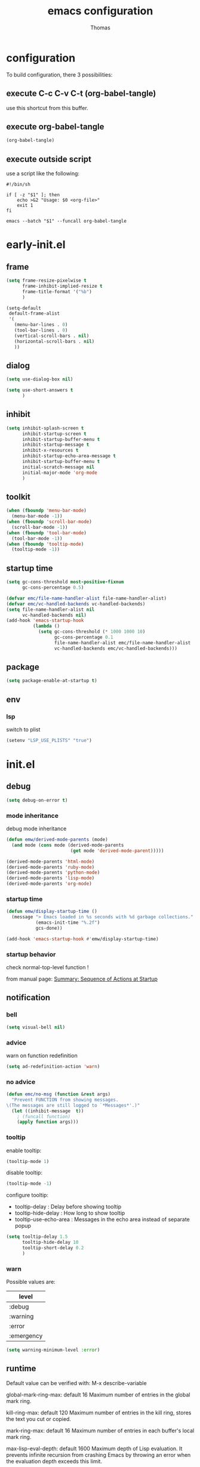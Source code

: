 #+TITLE: emacs configuration
#+AUTHOR: Thomas
#+PROPERTY: header-args :tangle no
#+STARTUP: show3levels

* configuration
:PROPERTIES:
:header-args: :tangle no
:END:

To build configuration,
there 3 possibilities:

** execute C-c C-v C-t (org-babel-tangle)
use this shortcut from this buffer.

** execute org-babel-tangle

#+begin_src emacs-lisp :tangle no :results none
  (org-babel-tangle)
#+end_src

** execute outside script

use a script like the following:

#+begin_src shell
  #!/bin/sh

  if [ -z "$1" ]; then
      echo >&2 "Usage: $0 <org-file>"
      exit 1
  fi

  emacs --batch "$1" --funcall org-babel-tangle
#+end_src

* early-init.el
:PROPERTIES:
:header-args:emacs-lisp: :tangle "early-init.el"
:END:

** frame

#+begin_src emacs-lisp
  (setq frame-resize-pixelwise t
        frame-inhibit-implied-resize t
        frame-title-format '("%b")
        )
#+end_src

#+begin_src emacs-lisp
  (setq-default
   default-frame-alist
   '(
     (menu-bar-lines . 0)
     (tool-bar-lines . 0)
     (vertical-scroll-bars . nil)
     (horizontal-scroll-bars . nil)
     ))
#+end_src

** dialog

#+begin_src emacs-lisp
  (setq use-dialog-box nil)
#+end_src

#+begin_src emacs-lisp
  (setq use-short-answers t
        )
#+end_src

** inhibit

#+begin_src emacs-lisp
  (setq inhibit-splash-screen t
        inhibit-startup-screen t
        inhibit-startup-buffer-menu t
        inhibit-startup-message t
        inhibit-x-resources t
        inhibit-startup-echo-area-message t
        inhibit-startup-buffer-menu t
        initial-scratch-message nil
        initial-major-mode 'org-mode
        )
#+end_src

** toolkit

#+begin_src emacs-lisp
  (when (fboundp 'menu-bar-mode)
    (menu-bar-mode -1))
  (when (fboundp 'scroll-bar-mode)
    (scroll-bar-mode -1))
  (when (fboundp 'tool-bar-mode)
    (tool-bar-mode -1))
  (when (fboundp 'tooltip-mode)
    (tooltip-mode -1))
#+end_src

** startup time

#+begin_src emacs-lisp
  (setq gc-cons-threshold most-positive-fixnum
        gc-cons-percentage 0.5)

  (defvar emc/file-name-handler-alist file-name-handler-alist)
  (defvar emc/vc-handled-backends vc-handled-backends)
  (setq file-name-handler-alist nil
        vc-handled-backends nil)
  (add-hook 'emacs-startup-hook
            (lambda ()
              (setq gc-cons-threshold (* 1000 1000 10)
                    gc-cons-percentage 0.1
                    file-name-handler-alist emc/file-name-handler-alist
                    vc-handled-backends emc/vc-handled-backends)))
#+end_src

** package

#+begin_src emacs-lisp
  (setq package-enable-at-startup t)
#+end_src

** env

*** lsp

switch to plist
#+begin_src emacs-lisp :tangle no
  (setenv "LSP_USE_PLISTS" "true")
#+end_src

* init.el
:PROPERTIES:
:header-args:emacs-lisp: :tangle "init.el"
:END:

** debug

#+begin_src emacs-lisp
  (setq debug-on-error t)
#+end_src

*** mode inheritance

debug mode inheritance
#+begin_src emacs-lisp :tangle no
  (defun emw/derived-mode-parents (mode)
    (and mode (cons mode (derived-mode-parents
                          (get mode 'derived-mode-parent)))))

  (derived-mode-parents 'html-mode)
  (derived-mode-parents 'ruby-mode)
  (derived-mode-parents 'python-mode)
  (derived-mode-parents 'lisp-mode)
  (derived-mode-parents 'org-mode)
#+end_src

*** startup time

#+begin_src emacs-lisp
  (defun emw/display-startup-time ()
    (message "> Emacs loaded in %s seconds with %d garbage collections."
             (emacs-init-time "%.2f")
             gcs-done))

  (add-hook 'emacs-startup-hook #'emw/display-startup-time)
#+end_src

*** startup behavior

check normal-top-level function !

from manual page: [[https://www.gnu.org/software/emacs/manual/html_node/elisp/Startup-Summary.html][Summary: Sequence of Actions at Startup]]

** notification

*** bell

#+begin_src emacs-lisp
  (setq visual-bell nil)
#+end_src

*** advice

warn on function redefinition
#+begin_src emacs-lisp
  (setq ad-redefinition-action 'warn)
#+end_src

*** no advice

#+begin_src emacs-lisp
  (defun emc/no-msg (function &rest args)
    "Prevent FUNCTION from showing messages.
  \(The messages are still logged to `*Messages*'.)"
    (let ((inhibit-message  t))
      ; (funcall function)
      (apply function args)))
#+end_src

*** tooltip

enable tooltip:
#+begin_src emacs-lisp :tangle no
  (tooltip-mode 1)
#+end_src

disable tooltip:
#+begin_src emacs-lisp :tangle no
  (tooltip-mode -1)
#+end_src

configure tooltip:
- tooltip-delay : Delay before showing tooltip
- tooltip-hide-delay : How long to show tooltip
- tooltip-use-echo-area : Messages in the echo area instead of separate popup
#+begin_src emacs-lisp
  (setq tooltip-delay 1.5
        tooltip-hide-delay 10
        tooltip-short-delay 0.2
        )
#+end_src

*** warn

Possible values are:
| level      |
|------------|
| :debug     |
| :warning   |
| :error     |
| :emergency |

#+begin_src emacs-lisp
  (setq warning-minimum-level :error)
#+end_src

** runtime

Default value can be verified with:
  M-x describe-variable

global-mark-ring-max: default 16
Maximum number of entries in the global mark ring.

kill-ring-max: default 120
Maximum number of entries in the kill ring, stores the text you cut or copied.

mark-ring-max: default 16
Maximum number of entries in each buffer's local mark ring.

max-lisp-eval-depth: default 1600
Maximum depth of Lisp evaluation.
It prevents infinite recursion from crashing Emacs by throwing an error
when the evaluation depth exceeds this limit.

#+begin_src emacs-lisp
  (setq-default max-lisp-eval-depth 3200
                global-mark-ring-max 32
                kill-ring-max 240
                mark-ring-max 32
                )
#+end_src

increase amount of data reads from process (default: 4k)
#+begin_src emacs-lisp
  (setq read-process-output-max (* 1024 1024 2))
#+end_src

** directories

define emacs-elisp-dir
#+begin_src emacs-lisp
  (defvar emacs-elisp-dir (expand-file-name "elisp/" user-emacs-directory)
    "This directory houses packages, modules, elisp code.")
  (unless (file-exists-p emacs-elisp-dir)
    (make-directory emacs-elisp-dir))
  (add-to-list 'load-path emacs-elisp-dir)
#+end_src

define emacs-tmp-dir
#+begin_src emacs-lisp
(defvar emacs-tmp-dir (expand-file-name "tmp/" user-emacs-directory)
  "This folder stores all the temporary generated files (backups, auto-saves, ...).")
(unless (file-exists-p emacs-tmp-dir)
  (make-directory emacs-tmp-dir))
#+end_src

define emacs-data-dir
#+begin_src emacs-lisp :tangle no
(defvar emacs-data-dir (expand-file-name "data/" user-emacs-directory)
  "This folder stores all the automatically generated data files.")
(unless (file-exists-p emacs-data-dir)
  (make-directory emacs-data-dir))
#+end_src

define emacs-etc-dir
#+begin_src emacs-lisp
(defvar emacs-etc-dir (expand-file-name "etc/" user-emacs-directory)
  "This folder stores all the automatically generated etc files.")
(unless (file-exists-p emacs-etc-dir)
  (make-directory emacs-etc-dir))
#+end_src

** special files

*** custom-vars

set custom-file :
#+begin_src emacs-lisp
  (setq custom-file (expand-file-name "custom-vars.el" emacs-etc-dir))
  (load custom-file 'noerror 'nomessage)
#+end_src

or disable it :
#+begin_src emacs-lisp :tangle no
  (setq custom-file null-device)
#+end_src

*** ding

#+begin_src emacs-lisp
(defvar emacs-etc-ding (expand-file-name "ding.wav" emacs-etc-dir)
  "emacs ding sound.")
#+end_src

** load

load-prefer-newer is a variable that controls whether Emacs prefers to
load a newer version of a file over an older version when both are
available.

#+begin_src emacs-lisp
  (setq-default
   load-prefer-newer t
   )
#+end_src


load all code from a directory:
#+begin_src emacs-lisp
  (defun emw/load-directory (dir)
    "Load all Emacs Lisp files in the specified directory DIR."
    (when (file-directory-p dir)  ;; Check if dir is a valid directory
      (dolist (file (directory-files dir t "\\.el$"))  ;; `t` makes the file names absolute
        (when (file-regular-p file)  ;; Ensure it's a regular file
          (load-file file)))))
#+end_src

load a specific file from a directory:
#+begin_src emacs-lisp
  (defun emw/load-file-from-directory (dir filename)
    "Load the Emacs Lisp file FILENAME from directory DIR if it exists and is a valid .el file."
    (let ((filepath (expand-file-name filename dir)))
      (if (and (file-regular-p filepath) (string= (file-name-extension filepath) "el"))
          (load-file filepath)
        (message "File %s does not exist or is not a valid .el file" filepath))))
#+end_src

*** notes

| command      | shortcut | purpose                                      |
|--------------+----------+----------------------------------------------|
| find-library |          | open library file associated to library name |
|              |          |                                              |

** ui

*** modeline

**** line and column

#+begin_src emacs-lisp
  (line-number-mode t)
  (column-number-mode t)
#+end_src

**** buffer size

#+begin_src emacs-lisp
  (size-indication-mode 1)
#+end_src

**** time

#+begin_src emacs-lisp :tangle no
  (setq display-time-format "%H:%M:%S"
        display-time-load-average nil
        display-time-interval 10
        )
  (display-time-mode 1)
#+end_src

**** battery

battery display format:
- %b is the battery status (charging, discharging, etc.).
- %p is the percentage of battery remaining.
- %t is the remaining time.

battery-update-interval in seconds.

#+begin_src emacs-lisp :tangle no
  (setq battery-mode-line-format "[%p%% %t]"
        battery-update-interval 30
        )
  (display-battery-mode 1)
#+end_src

*** window

**** line

Enable global display line numbers mode
#+begin_src emacs-lisp
  (setq-default
   display-line-numbers-type 'absolute
   display-line-numbers-width 2
   )

  (global-display-line-numbers-mode t)
#+end_src

display-line-numbers-type can be in:
- 'absolute (or 't)
- 'visual : relative to the display (line-split, collapsed, ...)
- 'relative : (real) relative
- nil

line number toggle:
#+begin_src emacs-lisp :tangle no
  (defun emw/line-numbers-type-toggle ()
    "Toggle between different line number types."
    (interactive)
    (setq display-line-numbers-type
          (cond ((eq display-line-numbers-type 'relative) 'visual)
                ((eq display-line-numbers-type 'absolute) 'relative)
                ((eq display-line-numbers-type 'visual) nil)
                (t 'absolute)))
    (global-display-line-numbers-mode -1)
    (global-display-line-numbers-mode 1))

  ;; (global-set-key (kbd "C-c l") 'emw/line-numbers-type-toggle)
#+end_src

You can also restrict line number to prog-mode:
#+begin_src emacs-lisp :tangle no
  (add-hook 'prog-mode-hook 'display-line-numbers-mode)
#+end_src

**** hl-line

#+begin_src emacs-lisp
  (global-hl-line-mode t)
#+end_src

**** cursor

#+begin_src emacs-lisp
  (setq-default
   blink-cursor-mode t
   blink-cursor-interval 0.5
   blink-cursor-delay 0.5
   cursor-in-non-selected-windows nil
   )
#+end_src

**** split

#+begin_src emacs-lisp
  (setq split-width-threshold 160)
  (setq split-height-threshold 80)
#+end_src

**** winner

enable:
#+begin_src emacs-lisp :tangle no
  (winner-mode 1)
#+end_src

#+begin_src emacs-lisp :tangle no
  ;; (global-set-key (kbd "M-<left>") 'winner-undo)
  ;; (global-set-key (kbd "M-<right>") 'winner-redo)
#+end_src

**** windmove

default bindings:
| binding   | action                          |
|-----------+---------------------------------|
| S-<left>  | Move to the window on the left  |
| S-<right> | Move to the window on the right |
| S-<up>    | Move to the window above        |
| S-<down>  | Move to the window below        |

#+begin_src emacs-lisp :tangle no
  (windmove-default-keybindings)
#+end_src

custom bindings:
#+begin_src emacs-lisp
  (global-set-key (kbd "C-x <left>")  'windmove-left)
  (global-set-key (kbd "C-x <right>") 'windmove-right)
  (global-set-key (kbd "C-x <up>")    'windmove-up)
  (global-set-key (kbd "C-x <down>")  'windmove-down)
#+end_src

** server

*** start

Start server at first emacs startup.

#+begin_src emacs-lisp :tangle no
  (server-start)
#+end_src

*** stop

Function method to stop properly emacs background instance.

#+begin_src emacs-lisp
  (defun stop-save-kill-emacs ()
    " Stop the emacs daemon.
      It can be used to save buffers and shutdown emacs.
      It should be called using emacsclient -e '(stop-save-kill-emacs)'.
      This function will check to see if there are any modified buffers
      or active clients or frame.
      If so an x window will be opened and the user will be prompted."
    (interactive)
    (let (new-frame modified-buffers active-clients-or-frames)

      ;; Check if there are modified buffers or active clients or frames.
      (setq modified-buffers (modified-buffers-exist))
      (setq active-clients-or-frames ( or (> (length server-clients) 1)
                                       (> (length (frame-list)) 1)
                                       ))

      ;; When displaying the number of clients and frames:
      ;; subtract 1 from the clients for this client.
      ;; subtract 2 from the frames this frame (that we just created) and the default frame.
      (when ( or (not active-clients-or-frames)
              (yes-or-no-p (format "There are currently %d clients and %d frames. Exit anyway?" (- (length server-clients) 1) (- (length (frame-list)) 2))))

        ;; If the user quits during the save dialog then don't exit emacs.
        ;; Still close the terminal though.
        (let((inhibit-quit t))
          ;; Save buffers
          (with-local-quit
            (save-some-buffers))

          (if quit-flag
              (setq quit-flag nil)
            ;; Kill all remaining clients
            (progn
              (dolist (client server-clients)
                (server-delete-client client))
              ;; Exit emacs
              (kill-emacs)))
          ))
      )
    )

  (defun modified-buffers-exist()
    "This function will check to see if there are any buffers
      that have been modified.  It will return true if there are
      and nil otherwise. Buffers that have buffer-offer-save set to
      nil are ignored."
    (let (modified-found)
      (dolist (buffer (buffer-list))
        (when (and (buffer-live-p buffer)
                   (buffer-modified-p buffer)
                   (not (buffer-base-buffer buffer))
                   (or
                    (buffer-file-name buffer)
                    (progn
                      (set-buffer buffer)
                      (and buffer-offer-save (> (buffer-size) 0))))
                   )
          (setq modified-found t)
          )
        )
      modified-found
      )
    )
#+end_src

** buffer
*** bookmark

| command             | shortcut |
|---------------------+----------|
| bookmark-set        | C-x r m  |
| bookmark-jump       | C-x r b  |
| list-bookmarks      |          |
| bookmark-bmenu-list | C-x r l  |

~ bookmark-save-flag
  save bookmarks immediately after they are changed

#+begin_src emacs-lisp
  (setq bookmark-default-file (expand-file-name "bookmarks" emacs-tmp-dir)
        bookmark-save-flag 1)
#+end_src

and prevent "write bookmark" messages :
#+begin_src emacs-lisp
  (advice-add 'bookmark-write-file :around 'emc/no-msg)
#+end_src

*** protect

#+begin_src emacs-lisp
(defvar *protected-buffers* '("*scratch*" "*Messages*")
  "Buffers that cannot be killed.")

(defun emw/protect-protected-buffers ()
  "Protects some buffers from being killed."
  (dolist (buffer *protected-buffers*)
    (with-current-buffer buffer
      (emacs-lock-mode 'kill))))

(add-hook 'after-init-hook #'emw/protect-protected-buffers)
#+end_src

*** auto-revert

#+begin_src emacs-lisp
  (setq-default
   auto-revert-interval 5
   auto-revert-verbose nil
   )
  (global-auto-revert-mode 1)
  (setq global-auto-revert-non-file-buffers t)
#+end_src

*** ibuffer

#+begin_src emacs-lisp
  (setq-default
   ibuffer-expert t
   ibuffer-auto-update t
   )
#+end_src

#+begin_src emacs-lisp
  (global-set-key (kbd "C-x B") 'ibuffer)
  ;; (global-set-key (kbd "C-x B") 'ibuffer-other-window)
#+end_src

*** uniquify

uniquify style:
- post-forward (default): adds the directory name after the buffer name
- forward: adds the directory name before the buffer name

#+begin_src emacs-lisp
  (require 'uniquify)

  (setq-default
   uniquify-buffer-name-style 'post-forward
   uniquify-ignore-buffers-re "^\\*"
   uniquify-after-kill-buffer-p t
   ;; uniquify-strip-common-suffix t
   ;; uniquify-separator "/"
   )
#+end_src

*** places

save the cursor position in each file you visit

#+begin_src emacs-lisp
  (setq-default
   save-place-forget-unreadable-files nil
   save-place-file (expand-file-name "places" emacs-tmp-dir)
   )
  (save-place-mode 1)
#+end_src

*** backup

makes backup copies of files you edit.

~ make-backup-files
  - t   : enable backup files
  - nil : disable backup files
~ version-control
  keep multiple versions of backup files
#+begin_src emacs-lisp
  (defvar emacs-tmp-backups-dir (expand-file-name "backups/" emacs-tmp-dir)
    "emacs backups directory")
  (make-directory emacs-tmp-backups-dir t)
  (setq  make-backup-files t
         backup-by-copying t
         version-control t
         kept-new-versions 10
         kept-old-versions 2
         delete-old-versions t
         backup-directory-alist `((".*" . ,emacs-tmp-backups-dir))
         )
#+end_src

backup for files under version control.

#+begin_src emacs-lisp
  (setq  vc-make-backup-files t
         vc-follow-symlinks t
         )
#+end_src

*** auto-save

auto-save-mode will create temporary files in the same folder as edited files:
#<file>#

enable auto-save:
- auto-save-interval: set to 120sec = 2 * 60sec
- auto-save-file-name-transforms: move saved files to emacs-tmp-dir
- auto-save-visited-mode: do not save buffer-visiting-file / do not save to file
- auto-save-list-file-prefix: move saved file to emacs-tmp-dir
- auto-save-visited-message: no auto-save message

#+begin_src emacs-lisp
  (defvar emacs-tmp-auto-saves-dir (expand-file-name "auto-saves/" emacs-tmp-dir)
    "emacs auto-saves directory")
  (make-directory emacs-tmp-auto-saves-dir t)
  (setq-default
   auto-save-default t
   auto-save-interval 180
   auto-save-visited-mode nil
   auto-save-list-file-prefix (expand-file-name "list/" emacs-tmp-auto-saves-dir)
   auto-save-file-name-transforms `((".*" ,emacs-tmp-auto-saves-dir t))
   auto-save-visited-message nil
   )
#+end_src

*** recentf

#+begin_src emacs-lisp
  (setq recentf-save-file (expand-file-name "recentf" emacs-tmp-dir)
        recentf-max-menu-items 25
        recentf-max-saved-items 50
        recentf-exclude '("/tmp/")
        recentf-auto-cleanup 600
        )
  (recentf-mode 1)

  (run-at-time nil (* 5 60) 'recentf-save-list)
#+end_src

prevent "write recentf" messages :
#+begin_src emacs-lisp
  (advice-add 'recentf-save-list :around 'emc/no-msg)
  ;; (advice-remove 'recentf-save-list 'emc/no-msg)
  (advice-add 'recentf-cleanup :around 'emc/no-msg)
  ;; (advice-remove 'recentf-cleanup 'emc/no-msg)
#+end_src

manual cleanup
#+begin_src emacs-lisp :tangle no
  (defun emc/recentf-cleanup ()
    "Clean up the recentf list."
    (interactive)
    (recentf-cleanup)
    (message "Recentf list cleaned up"))
#+end_src

*** scratch

emw / scratch-goto
#+begin_src emacs-lisp
  (defun emw/scratch-goto ()
    "Switch to the *scratch* buffer."
    (interactive)
    (switch-to-buffer "*scratch*"))
#+end_src

emw / scratch-new
#+begin_src emacs-lisp
  (defun emw/scratch-new (&optional mode)
    "Create a scratch buffer with the specified MODE (or initial-major-mode)."
    (interactive)
    (let ((bufname (generate-new-buffer-name "*scratch*"))
          (mode (or mode initial-major-mode)))
      (switch-to-buffer (get-buffer-create bufname))
      (funcall mode)))
#+end_src

** edit

*** input

**** input-method

Commands :

| command                         | shortcut  | purpose                                                          |
|---------------------------------+-----------+------------------------------------------------------------------|
| describe-input-method           |           |                                                                  |
| set-input-method                |           |                                                                  |
| toggle-input-method             | C-\       | enable / disable multilingual text input method (current buffer) |
|---------------------------------+-----------+------------------------------------------------------------------|
| what-cursor-position            | C-x =     | display current char under cursor                                |
| what-cursor-position (extended) | C-u C-x = | extended display current char under cursor                       |
|                                 |           |                                                                  |

Example of input-method:

| input-method   | language |
|----------------+----------|
| greek          | Greek    |
| latin-1-prefix | Latin    |
| japanese       | Japanese |
| TeX            | TeX      |
|                |          |

**** radix

Radix for C-q in hexa
#+begin_src emacs-lisp
  (setq read-quoted-char-radix 16)
#+end_src

examples:
| char | hexa code |
|------+-----------|
| ☺    | 263a      |
|      |           |

*** abbrev

| command                   | shortcut  |
|---------------------------+-----------|
| add-global-abbrev         | C-x a g   |
| inverse-add-global-abbrev | C-x a i g |
| add-mode-abbrev           | C-x a l   |
| inverse-add-mode-abbrev   | C-x a i l |
| edit-abbrevs              |           |
| list-abbrevs              |           |
| abbrev-prefix-mark        | C-x a "   |

#+begin_src emacs-lisp
  (global-set-key (kbd "C-x a \"") 'abbrev-prefix-mark)
#+end_src

#+begin_src emacs-lisp
  (setq-default
   abbrev-file-name (expand-file-name "abbrev_defs" emacs-etc-dir)
   save-abbrevs 'silently
   abbrev-mode t
   )
  (if (file-exists-p abbrev-file-name)
      (quietly-read-abbrev-file abbrev-file-name))
  ;; (add-hook 'write-file-functions 'abbrev-edit-save-buffer)
#+end_src

*** fill

#+begin_src emacs-lisp
  (setq fill-column 80)
#+end_src

auto-fill:
#+begin_src emacs-lisp :tangle no
  (add-hook 'text-mode-hook 'turn-on-auto-fill)
#+end_src

*** whitespace

~ tab-width
  size of 4
~ indent-tabs-mode
  use tab for indent (t) or space (nil)
~ backward-delete-char-untabify-method
  when deleting tab
  - untabify : convert tab to space when deleting, according to tab-width
  - hungry : delete all preceding whitespace characters
  - nil : delete the character without modifying surrounding whitespace
~ tab-always-indent
  - t : always indent
  - nil : at the beginning indent, or insert a tab
  - complete : first try to indent, then try to complete thing at point
~ indicate-empty-lines
  indicates empty lines at the end of the buffer using a specific visual marker
~ next-line-add-newlines
  add newline
~ require-final-newline
  ensures that files end with a newline character when they are saved

For whitespace-mode:
~ whitespace-line-column
  specifies the column beyond which lines are considered too long
~ whitespace-style
  controls which kinds of whitespace issues highlights
  - face: Enable highlighting using faces.
  - tabs: Highlight tab characters.
  - spaces: Highlight space characters.
  - trailing: Highlight trailing whitespace.
  - lines-tail: Highlight part of the line that exceeds whitespace-line-column.
  - space-before-tab: Highlight spaces before tabs.
  - newline: Highlight newline characters.
  - indentation: Highlight incorrect indentation.
  - empty: Highlight empty lines.
  - space-after-tab: Highlight spaces after tabs.
  - space-mark: Display spaces with a specific symbol.
  - tab-mark: Display tabs with a specific symbol.
  - newline-mark: Display newlines with a specific symbol.
~ show-trailing-whitespace
  highlights trailing whitespace at the end of lines
~ delete-trailing-lines
  delete trailing lines at the end of the buffer when cleaning up whitespace

#+begin_src emacs-lisp
  (setq-default
   tab-width 4
   indent-tabs-mode nil
   backward-delete-char-untabify-method nil
   tab-always-indent 'complete
   indicate-empty-lines t
   next-line-add-newlines nil
   require-final-newline t
   whitespace-line-column 80
   whitespace-style '(face tabs empty trailing lines-tail space-before-tab space-after-tab indentation)
   show-trailing-whitespace t
   )
#+end_src

#+begin_src emacs-lisp
  (defun emw/delete-trailing-whitespace ()
    (when (derived-mode-p 'prog-mode)
      (delete-trailing-whitespace)))

  (add-hook 'before-save-hook 'emw/delete-trailing-whitespace)
#+end_src

**** space vs. tab

# FIXME
=> (add-hook 'after-init-hook #'emw/protect-protected-buffers)

examples:
| mode          | space mode           |
|---------------+----------------------|
| ruby-mode     | emw/2-spaces-indented |
| html-mode     | emw/2-spaces-indented |
| yaml-mode     | emw/2-spaces-indented |
| js-mode       | emw/2-spaces-indented |
| json-mode     | emw/2-spaces-indented |
|---------------+----------------------|
| python-mode   | emw/4-spaces-indented |
| groovy-mode   | emw/4-spaces-indented |
| markdown-mode | emw/4-spaces-indented |
|---------------+----------------------|
| makefile-mode | emw/tab-4-indented    |

configure with:
#+begin_example
(add-hook 'ruby-mode-hook #'emw/tab-4-indented)
#+end_example

#+begin_src emacs-lisp
    (defun emw/2-spaces-indented ()
      "settings for 2 spaces indentation"
      (setq-local indent-tabs-mode nil
                  tab-width 2
                  )
      )

  (defun emw/4-spaces-indented ()
      "settings for 2 spaces indentation"
      (setq-local indent-tabs-mode nil
                  tab-width 4
                  )
      )

  (defun emw/tab-4-indented ()
    "settings for 2 spaces indentation"
    (setq-local indent-tabs-mode t
                tab-width 4
                )
    )
#+end_src

*** visual line

Visual line vs. logical line.

To change command to work on visual line instead of logical line:
#+begin_src emacs-lisp :tangle no
  (global-visual-line-mode 1)
#+end_src

To continue to display visual line split indicators:
#+begin_src emacs-lisp
  (setq visual-line-fringe-indicators '(left-curly-arrow right-curly-arrow))
#+end_src

word-wrap: to ensure that lines wrap at word boundaries
truncate-lines: controls whether lines that are too long
                to fit within the window are visually truncated or wrapped
#+begin_src emacs-lisp :tangle no
  (setq-default
   truncate-lines t
   word-wrap nil)
#+end_src

*** select

delete-selection-mode :
any text you type will replace the currently selected text

shift-select-mode :
to use the Shift key in combination with the arrow keys to select text

#+begin_src emacs-lisp
  (setq-default
   shift-select-mode t
   )
  (delete-selection-mode t)
#+end_src

*** paren

#+begin_src emacs-lisp
  (setq-default
   show-paren-delay 0
   )
  (show-paren-mode 1)
#+end_src

*** region

#+begin_src emacs-lisp
  (put 'downcase-region 'disabled nil)
  (put 'upcase-region 'disabled nil)
#+end_src

*** sentence

sentence-end-double-space:
- when set to t, Emacs expects two spaces to signify the end of a sentence.
- when set to nil, a single space is sufficient to indicate the end of a sentence.
This affects how commands like forward-sentence and backward-sentence behave,
as well as other text processing functions that deal with sentences.

#+begin_src emacs-lisp
  (setq-default sentence-end-double-space nil)
#+end_src

*** divers

#+begin_src emacs-lisp
  (defun open-line-below ()
    (interactive)
    (end-of-line)
    (newline)
    (indent-for-tab-command))

  (defun open-line-above ()
    (interactive)
    (beginning-of-line)
    (newline)
    (forward-line -1)
    (indent-for-tab-command))
#+end_src

** minibuffer

*** history

#+begin_src emacs-lisp
  (setq history-length 50
        history-delete-duplicates t
        savehist-file (expand-file-name (format "%s/history" emacs-tmp-dir))
        savehist-save-minibuffer-history 1
        savehist-additional-variables '(kill-ring search-ring regexp-search-ring)
        savehist-autosave-interval (* 5 60)
        )
  (savehist-mode 1)
  (add-to-list 'savehist-additional-variables 'global-mark-ring)
#+end_src

*** completion

| variable                              | default | value | description                              |
|---------------------------------------+---------+-------+------------------------------------------|
| icomplete-in-buffer                   | nil     | t     | enable completion in buffer              |
| icomplete-show-matches-on-no-input    | nil     | t     | Show completions even without input      |
| icomplete-hide-common-prefix          | t       | nil   | Do not hide common prefix                |
| icomplete-compute-delay               | 0.15    | 0     | Remove delay in showing completions      |
| icomplete-separator                   | <pipe>  | "\n"  | Separate candidates by newlines          |
| icomplete-prospects-height            | 2       | 1     | Number of completion lines in minibuffer |
| icomplete-delay-completions-threshold | 400     | 100   | Show completions immediately             |
|---------------------------------------+---------+-------+------------------------------------------|
| read-file-name-completion-ignore-case | nil     | t     |                                          |
| read-buffer-completion-ignore-case    | nil     | t     |                                          |
| completion-ignore-case                | nil     | t     |                                          |
|                                       |         |       |                                          |

Common:
#+begin_src emacs-lisp
  (setq completion-auto-wrap t
        completion-styles '(flex basic partial-completion)
        completion-show-help t
        completion-auto-help t
        completion-auto-select 'second-tab
        completions-detailed t
        completions-max-height 15
        ;; completions-format 'vertical
        ;; icomplete-in-buffer t
        icomplete-hide-common-prefix nil
        ;; icomplete-show-matches-on-no-input t
        max-mini-window-height 10
        )
#+end_src

icomplete:
#+begin_src emacs-lisp
  (defun icomplete-vertical-completion-activate ()
    (setq completion-styles '(initials flex)
          )

     (icomplete-mode 1)
     (icomplete-vertical-mode 1)
     )
#+end_src

fido:
#+begin_src emacs-lisp
  (defun fido-completion-activate ()
    (setq completion-auto-help nil
          completion-show-help nil
     )

    (fido-mode 1)
    (fido-vertical-mode 1)
    )

  (defun fido-completion-deactivate ()
    (fido-mode 0)
    (fido-vertical-mode 0)
    )

  ;; (fido-completion-activate)
#+end_src

keymap:
#+begin_src emacs-lisp
  (with-eval-after-load 'icomplete
    ;; (keymap-set icomplete-minibuffer-map "TAB"       #'minibuffer-complete)
    (keymap-set icomplete-minibuffer-map "TAB"       #'icomplete-forward-completions)
    (keymap-set icomplete-minibuffer-map "<backtab>" #'icomplete-backward-completions)
    ;; (keymap-set icomplete-minibuffer-map "C-n"       #'icomplete-forward-completions)
    ;; (keymap-set icomplete-minibuffer-map "C-p"       #'icomplete-backward-completions)
    )
#+end_src

*** repeat

enhance the user experience
by reducing the need to repeatedly invoke the same command / sequence of commands

#+begin_src emacs-lisp
  (repeat-mode 1)
#+end_src

** macro

*** flow (memo)

| command                              | shortcut        | purpose                                     |
|--------------------------------------+-----------------+---------------------------------------------|
| kmacro-start-macro-or-insert-counter | <f3>            |                                             |
| kmacro-end-or-call-macro             | <f4>            |                                             |
| kmacro-end-and-call-macro            | C-x e           |                                             |
| name-last-kbd-macro                  | C-x C-k n       |                                             |
| insert-kbd-macro                     |                 | inject named macro code at current position |
| kmacro-step-edit-macro               | C-x C-k <space> | debug step-by-step current macro            |
| edit-kbd-macro                       | C-x C-k e       | edit current macro                          |
| kmacro-edit-lossage                  | C-x C-k l       | display recent macro commands               |
|                                      |                 |                                             |

To name the last macro:
  M-x name-last-kbd-macro RET my-macro RET

To bind a macro:
  (global-set-key (kbd "C-c m") 'my-macro)

To save macro:
  M-x insert-kbd-macro RET my-macro RET

*** load & save

to load:
#+begin_src emacs-lisp
  (defvar emacs-macros-el (expand-file-name "macros.el" emacs-etc-dir)
    "This file stores all the macros.")
  (defvar emacs-macros-local-el (expand-file-name "macros-local.el" emacs-etc-dir)
    "This file stores all the local macros.")
  (if (file-exists-p emacs-macros-el)
      (load-file emacs-macros-el))
  (if (file-exists-p emacs-macros-local-el)
      (load-file emacs-macros-local-el))
#+end_src

to save:
#+begin_src emacs-lisp
  (defun emw/macro-save-to-file-helper (macro-name file-path)
    "Save a named macro to the specified file.

  MACRO-NAME is the name of the macro to save.
  FILE-PATH is the path to the file where the macro will be saved."
    (let ((definition (symbol-function macro-name)))
      ;; (message "Debug: macro-name = %s" macro-name)
      ;; (message "Debug: definition = %s" definition)
      ;; (message "Debug: definition = %S" definition)
      ;; (message "Debug: type of definition = %s" (type-of definition))
      (unless (and definition (or (vectorp definition) (stringp definition) (kmacro-p definition)))
        (error "No such macro: %s" macro-name))

      (with-temp-buffer
        (insert (format ";; Macro: %s\n" macro-name))
        (insert (format "(defalias '%s\n   " macro-name))
        (when (stringp definition)
          (setq definition (macro--string-to-vector definition)))
        (if (vectorp definition)
            (setq definition (kmacro definition)))
        (if (kmacro-p definition)
            (let ((vecdef  (kmacro--keys     definition))
                  (counter (kmacro--counter definition))
                  (format  (kmacro--format  definition)))
              (insert "(kmacro ")
              (prin1 (key-description vecdef) (current-buffer))
              ;; FIXME: Do we really want to store the counter?
              (unless (and (equal counter 0) (equal format "%d"))
                (insert " ")
                (prin1 counter (current-buffer))
                (insert " ")
                (prin1 format (current-buffer)))
              (insert ")"))
          ;; FIXME: Shouldn't this signal an error?
          (prin1 definition (current-buffer)))
        (insert ")\n")

        (write-region (point-min) (point-max) file-path t 'silent)
        (message "Macro %s saved to %s" macro-name file-path))))

  (defun emw/macro-save-to-file (macro-name)
    "Save a named macro to the macros file specified by `emacs-macros-el`."
    (interactive "SName of the macro to save: ")
    (emw/macro-save-to-file-helper macro-name emacs-macros-el))

  (defun emw/macro-save-to-local-file (macro-name)
    "Save a named macro to the local macros file specified by `emacs-macros-local-el`."
    (interactive "SName of the macro to save: ")
    (emw/macro-save-to-file-helper macro-name emacs-macros-local-el))

  (defun emw/macro-save-last-to-file (macro-name)
    "Save the last recorded macro to the global macros file with the specified name."
    (interactive "SName for the last recorded macro: ")
    ;; (save-last-macro-helper macro-name)
    (kmacro-name-last-macro macro-name)
    (emw/macro-save-to-file macro-name))

  (defun emw/macro-save-last-to-local-file (macro-name)
    "Save the last recorded macro to the local macros file with the specified name."
    (interactive "SName for the last recorded macro: ")
    ;; (save-last-macro-helper macro-name)
    (kmacro-name-last-macro macro-name)
    (emw/macro-save-to-local-file macro-name))
#+end_src

** proxy

#+begin_src emacs-lisp
  (emw/load-file-from-directory emacs-etc-dir "proxy.el")
#+end_src

** package

#+begin_src emacs-lisp
  (require 'package)
  (setq package-archives '(("melpa" . "https://melpa.org/packages/")
                           ("org" . "https://orgmode.org/elpa/")
                           ("gnu" . "https://elpa.gnu.org/packages/")))
  (package-initialize)
  (unless package-archive-contents
    (package-refresh-contents))
#+end_src

*** use-package

#+begin_src emacs-lisp
  (unless (package-installed-p 'use-package)
    (package-refresh-contents)
    (package-install 'use-package))

  (require 'use-package)
  (setq use-package-always-ensure t)
  ;; (setq use-package-verbose t)
#+end_src

To automatically install external system packages when they are required.
#+begin_src emacs-lisp :tangle no
  (use-package use-package-ensure-system-package
    :ensure t)
#+end_src

To use with /:demand t/ to load immediately on start.
#+begin_src emacs-lisp :tangle no
  (setq use-package-always-defer t)
#+end_src

To defer package loading:
| option    | usage                                                                 |
|-----------+-----------------------------------------------------------------------|
| :hook     | will be loaded the first time when one of the hooks is invoked        |
| :bind     | will be loaded the first time when one of the key binding is used     |
| :commands | will be loaded the first time when one of the commands is used        |
| :mode     | will be loaded the first time when a particular extension is opened   |
| :after    | will be loaded the first time afer other specific package             |
| :defer    | if no use of the other options, this will defer loading after startup |
|-----------+-----------------------------------------------------------------------|

*** auto-compile

#+begin_src emacs-lisp
  (use-package auto-compile
    :ensure t
    :demand t
    :config (auto-compile-on-load-mode))
#+end_src

*** auto-package-update

#+begin_src emacs-lisp
  (use-package auto-package-update
    :custom
    (auto-package-update-interval 7)
    (auto-package-update-prompt-before-update t)
    (auto-package-update-hide-results t)
    :config
    (auto-package-update-maybe)
    (auto-package-update-at-time "13:00"))
#+end_src

to update NOW :
#+begin_src emacs-lisp :tangle no
  (auto-update-package-now)
#+end_src

*** try

#+begin_src emacs-lisp :tangle no
  (use-package try
    :ensure t
    :defer t
    :commands (try)
    )
#+end_src

** utility

*** dired
**** settings

basic dired settings :

| setting                                 | usage                                          |
|-----------------------------------------+------------------------------------------------|
| dired-listing-switches                  | (-alh) show human-readable file sizes          |
|                                         | (-agoh) no owner/group information             |
| dired-dwim-target                       | (t) guess target directory for copy/move       |
| dired-recursive-copies                  | (always) always copy directories recursively   |
| dired-recursive-deletes                 | (top) ask once before deleting recursively     |
| delete-by-moving-to-trash               | (t) use trash when deleting files              |
| dired-auto-revert-buffer                | (dired-directory-changed-p) on change detected |
| dired-hide-details-hide-symlink-targets | (nil) symling always visible                   |
| dired-ls-F-marks-symlinks               | symbolic links are marked with a trailing '/'  |
|-----------------------------------------+------------------------------------------------|
| delete-by-moving-to-trash               | (nil) when true, use the system's trash can    |
| dired-compress-files-alist              | managed archive extension                      |
|                                         |                                                |

#+begin_src emacs-lisp
  (setq dired-listing-switches "-alhv --group-directories-first"
        dired-dwim-target t
        dired-recursive-copies 'always
        dired-recursive-deletes 'top
        delete-by-moving-to-trash nil
        dired-auto-revert-buffer 'dired-directory-changed-p
        dired-hide-details-hide-symlink-targets nil
        dired-ls-F-marks-symlinks nil
        dired-clean-up-buffers-too t
        dired-clean-confirm-killing-deleted-buffers t
        )
#+end_src

**** command

| command       | shortcut | action                              |
|---------------+----------+-------------------------------------|
| dired         | C-x d    | open dired                          |
| dired-jump    | C-x C-j  | open dired, select the current file |
| project-dired | C-x p D  |                                     |
|---------------+----------+-------------------------------------|

**** operation

| shortcut | action                                            |
|----------+---------------------------------------------------|
| g        | refresh                                           |
|----------+---------------------------------------------------|
| (        | toggle details                                    |
| s        | sort file (by name, timestamp, ...)               |
|----------+---------------------------------------------------|
| j        | jump to a specific filename                       |
| \^       | parent directory                                  |
| o        | open current to other window                      |
| i        | dired-maybe-insert-subdir                         |
|----------+---------------------------------------------------|
| m        | mark                                              |
| u        | unmark                                            |
| U        | unmark all files                                  |
| t        | invert selection                                  |
| % m      | mark by regexp                                    |
| * .      | mark by extension                                 |
| * *      | mark executables                                  |
| k        | kill (hide) marked entries                        |
| ~        | to mark ending with ~ (like files~)               |
|----------+---------------------------------------------------|
| C        | copy to ...                                       |
| R        | rename to ...                                     |
| % R      | rename based on regular expression: ^test, old-\& |
|----------+---------------------------------------------------|
| D        | delete marked file                                |
| d        | mark file for deletion                            |
| x        | execute deletion for marks                        |
|----------+---------------------------------------------------|
| Z        | compress or uncompress a file / folder (tar.gz)   |
| c        | compress selection to a specific file             |
|----------+---------------------------------------------------|
| A        | search by regexp in selected                      |
|----------+---------------------------------------------------|
| T        | change timestamp (YYYYmmddHHMM)                   |
| M        | change file mode                                  |
| O        | change file owner                                 |
| G        | change file group                                 |
| S        | create a symbolic link to                         |
| L        | load as emacs lisp into emacs                     |
|----------+---------------------------------------------------|
| \!       | run command sync in minibuffer                    |
| &        | run command async in other window                 |
|----------+---------------------------------------------------|
| C-x C-q  | (toggle) editable dired                           |
| C-c C-c  | apply changes of dired buffer                     |
|----------+---------------------------------------------------|

**** dired-x

#+begin_src emacs-lisp
  (require 'dired-x)
#+end_src

**** dired-single

#+begin_src emacs-lisp :tangle no
  (use-package dired-single
    :ensure t
    :after dired
    )
#+end_src

**** dired-open

#+begin_src emacs-lisp :tangle no
  (use-package dired-open
    :ensure t
    :after dired
    :hook (dired-mode . dired-open-mode)
    :config
    ;; (add-to-list 'dired-open-functions #'dired-open-xdg t)
    ;; -- ^OR --
    (setq dired-open-extensions '(
                                  ;; ("png" . "feh")
                                  ("mp3" . "mpv")
                                  ("mp4" . "mpv")
                                  ("webm" . "mpv")
                                  ("mkv" . "mpv")
                                  ("docx" . "libreoffice")
                                  ("xlsx" . "libreoffice")
                                  ("pptx" . "libreoffice")
                                  ))
    :bind (:map dired-mode-map
                ("C-c o" . dired-open-file-other)  ; Open with other program
                ("C-c c-o" . dired-open-external)  ; Open externally
                )
    )
#+end_src

**** dired-hide-dotfiles

#+begin_src emacs-lisp
  (use-package dired-hide-dotfiles
    :ensure t
    :defer t
    :hook (dired-mode . dired-hide-dotfiles-mode)
    :bind (:map dired-mode-map
                ("." . dired-hide-dotfiles-mode))
    :config
    (setq dired-hide-dotfiles-mode t
          ;; dired-omit-files "^\\.[^.]"
          )
    )
#+end_src

*** lossage

view lossage:
#+begin_src emacs-lisp :tangle no
  (lossage-size)
#+end_src

set lossage:
#+begin_src emacs-lisp :tangle no
  (lossage-size 500)
#+end_src

*** project

#+begin_src emacs-lisp
  (setq project-list-file (expand-file-name "projects" emacs-tmp-dir))
  ;; (project-remember-projects-under "~/work/")

  (setq project-vc-extra-root-markers '(".project-root"
                                        "Gemfile"
                                        "build.gradle"
                                        "Makefile"))
  (setq project-vc-ignores '(".git" ".cache"))
#+end_src

**** notes

| command                      | shortcut |
|------------------------------+----------|
| project-switch-project       | C-x p p  |
| project-find-file            | C-x p f  |
| project-find-regexp          | C-x p g  |
| project-query-replace-regexp | C-x p r  |
| project-vc-dir               | C-x p v  |

*** delight

#+begin_src emacs-lisp
  (use-package delight
    :ensure t)
#+end_src

#+begin_src emacs-lisp
  ;; (delight 'whitespace-mode " ¬" 'whitespace)
  (delight 'whitespace-mode nil 'whitespace)
  ;; (delight 'flyspell-mode " ϝ" 'flyspell)
  (delight 'flyspell-mode nil 'flyspell)
  (delight 'abbrev-mode nil 'abbrev)
#+end_src

*** which-key

#+begin_src emacs-lisp
  (use-package which-key
    :ensure t
    :defer 0
    :delight
    :config
    (setq which-key-idle-delay 0.5
          which-key-popup-type 'side-window
          which-key-side-window-location 'bottom
          )
    (which-key-mode 1)
    (which-key-setup-side-window-bottom)
    )
#+end_src

Manual Activation
#+begin_src emacs-lisp :tangle no
  ;; Allow C-h to trigger which-key before it is done automatically
  (setq which-key-show-early-on-C-h t)
  ;; make sure which-key doesn't show normally but refreshes quickly after it is
  ;; triggered.
  (setq which-key-idle-delay 10000)
  (setq which-key-idle-secondary-delay 0.05)
  (which-key-mode)
#+end_src

*** yasnippets

YASnippet is a template system for Emacs. It allows you to type an abbreviation
and automatically expand it into function templates.

#+begin_src emacs-lisp
  (use-package yasnippet
    :ensure t
    :delight yas-minor-mode " y"
    :defer 1
    :config
    (yas-global-mode 1))
#+end_src

(use-package yasnippet
  :ensure t

  :bind (("M-] y n" . yas-new-snippet)
         ("M-] y i" . yas-insert-snippet)
         ("M-] y v" . yas-visit-snippet-file))
  :init
  (yas-global-mode 1)
  )

#+begin_src emacs-lisp
  (use-package yasnippet-snippets
    :ensure t
    :delight
    :after yasnippet
    :config
    (yasnippet-snippets-initialize)
    )
#+end_src

On snippets update, execute
#+begin_src
  M-x yas-reload-all
#+end_src

*** magit

#+begin_src emacs-lisp
  (use-package magit
    :ensure t
    :defer t
    :commands (magit magit-status magit-file-dispatch magit-blame magit-log-all magit-dispatch magit-commit magit-log-current magit-clone magit-ignore)
    :bind (
           ("C-x g g" . magit)
           ("C-x g s" . magit-status)
           ("C-x g f" . magit-file-dispatch)
           ("C-x g b" . magit-blame)
           ("C-x g d" . magit-dispatch)
           ("C-x g l" . magit-log-current)
           ("C-x g L" . magit-log-all)
           ("C-x g c" . magit-commit)
           ("C-x g C" . magit-clone)
           ("C-x g i" . magit-ignore)
           )
    :config
    (setq magit-display-buffer-function #'magit-display-buffer-fullframe-status-v1)
    (setq magit-log-section-commit-count 10
          magit-save-repository-buffers 'dontask
          )
    ;; (setq magit-commit-show-diff nil)
    (magit-auto-revert-mode t)
    )
#+end_src

navigation :
| key       | action                        |
|-----------+-------------------------------|
| q         | quit magit view               |
|-----------+-------------------------------|
| C-n , C-p | move by line                  |
| n , p     | move by visible section       |
| M-n , M-p | move by section "sibling"     |
| \^        | parent of the current section |
|-----------+-------------------------------|
| ?         | open magit transient panel    |
| C-g       | close magit transient panel   |
|-----------+-------------------------------|
|           |                               |

**** forge

Enable the magic of forge for GitHub/GitLab integration

#+begin_src emacs-lisp :tangle no
  (use-package forge
    :ensure t
    :defer t
    :after magit)
#+end_src

**** magit-todos

Enable Magit-todos for showing TODOs in magit-status

#+begin_src emacs-lisp :tangle no
  (use-package magit-todos
    :ensure t
    :defer t
    :after magit
    :config
    (magit-todos-mode))
#+end_src

*** ace-window

#+begin_src emacs-lisp
  (use-package ace-window
    :ensure t
    :defer t
    :bind (("M-g M-o" . ace-window))
    :commands (ace-window)
    :config
    (setq aw-dispatch-always t)
    :custom
    (aw-scope 'frame)
    )
#+end_src

default dispatch actions :
| shortcut | action                       |
|----------+------------------------------|
| x        | Delete Window                |
| m        | Swap Windows                 |
| M        | Move Window                  |
| c        | Copy Window                  |
| j        | Select Buffer                |
| n        | aw-flip-window               |
| u        | Switch Buffer Other Window   |
| e        | Execute Command Other Window |
| F        | Split Fair Window            |
| v        | Split Vert Window            |
| b        | Split Horz Window            |
| o        | Delete Other Windows         |
| T        | Transpose Frame              |
| ?        | aw-show-dispatch-help        |

configure *aw-dispatch-alist* for dispatch custom actions :
#+begin_src emacs-lisp :tangle no
  (setq aw-dispatch-alist
        '((?x aw-delete-window "Delete Window")
          (?v aw-split-window-vert "Split Vertically")
          (?b aw-split-window-horz "Split Horizontally")
          (?m aw-maximize-window "Maximize Window")
          (?u winner-undo "Undo Window Conf")
          (?f aw-flip-window)))
#+end_src

| shortcut | action                                  |
|----------+-----------------------------------------|
| x        | delete window                           |
| v        | split window vertically                 |
| b        | split window horizontally               |
| m        | maximize the selected window            |
| u        | undo window configuration (winner-undo) |
| f        | switch buffer in selected window        |

configure *aw-scope* values :
| value  | purpose                     |
|--------+-----------------------------|
| global | work across frame (default) |
| frame  | work on current frame only  |

*** git-timemachine

#+begin_src emacs-lisp
  (use-package git-timemachine
    :ensure t
    :defer t
    :bind (("C-x g t" . git-timemachine)
           ("C-x g C-t" . git-timemachine-toggle))
    :config
    ;; Optional: Customize keybindings within git-timemachine-mode
    (define-key git-timemachine-mode-map (kbd "p") 'git-timemachine-show-previous-revision)
    (define-key git-timemachine-mode-map (kbd "n") 'git-timemachine-show-next-revision)
    (define-key git-timemachine-mode-map (kbd "g") 'git-timemachine-show-nth-revision)
    (define-key git-timemachine-mode-map (kbd "q") 'git-timemachine-quit)
    ;; Optional: Display the author and date in the minibuffer
    (setq git-timemachine-show-minibuffer-details t)
    )
#+end_src

*** gnus

#+begin_src emacs-lisp :tangle no
  (setq-default
   gnus-inhibit-startup-message t
   )
#+end_src

*** rainbow-delimiters

highlights parentheses, brackets, and braces.

#+begin_src emacs-lisp
  (use-package rainbow-delimiters
    :ensure t
    :delight
    :defer t
    :hook (prog-mode . rainbow-delimiters-mode)
    )
#+end_src

*** rainbow-mode

highlights color strings.

#+begin_src emacs-lisp
  (use-package rainbow-mode
    :ensure t
    :delight
    :defer t
    :config
    (add-hook 'prog-mode-hook 'rainbow-mode)
    (add-hook 'text-mode-hook 'rainbow-mode)
    )
#+end_src

*** all-the-icons

#+begin_src emacs-lisp :tangle no
  (use-package all-the-icons
    :if (display-graphic-p))
#+end_src

On first execution, run (M-x):
#+begin_src emacs-lisp :tangle no
  all-the-icons-install-fonts
#+end_src

dired
#+begin_src emacs-lisp :tangle no
  (use-package all-the-icons-dired
    :hook (dired-mode . all-the-icons-dired-mode)
    )
#+end_src

*** htmlize

#+begin_src emacs-lisp :tangle no
  (use-package htmlize
    :ensure t
    :defer t
    ;; :bind ("C-c h" . my/htmlize-buffer-to-file)
    :config
    (defun my/htmlize-buffer-to-file ()
      "Htmlize the current buffer and save the result to an HTML file."
      (interactive)
      (let ((html-file (concat (file-name-sans-extension (buffer-file-name)) ".html")))
        (with-current-buffer (htmlize-buffer)
          (write-file html-file)
          (kill-buffer)))
      (message "HTMLized file saved to %s" html-file))
    )
#+end_src

*** expand-region
SOURCE: [[https://github.com/magnars/expand-region.el][https://github.com/magnars/expand-region.el]]

#+begin_src emacs-lisp
  (use-package expand-region
    :ensure t
    :defer t
    :bind (("M-_" . er/contract-region)
           ("M-+" . er/expand-region))
    :config
    (setq expand-region-fast-keys-enabled nil)
    ;; (setq er--show-expansion-message t)
    )
#+end_src

*** hl-todo

#+begin_src emacs-lisp
  (use-package hl-todo
    :ensure t
    :defer 3
    :init
    (global-hl-todo-mode)
    ;; :hook (prog-mode . hl-todo-mode)
    :bind (("M-g M-r" . hl-todo-previous)
           ("M-g M-t" . hl-todo-next)
           ("M-g t" . hl-todo-occur))
    :config
    (setq hl-todo-highlight-punctuation ":;")
    (setq hl-todo-keyword-faces
          '(
            ("NOTE"    . "#00FF00")  ;; #1E90FF
            ("INFO"    . "#00FF00")
            ("BUG"     . "#FF0000")
            ("TODO"    . "#FFD700")
            ("FIXME"   . "#F2AF00")  ;; #FF4500
            ("REFACTO" . "#0000FF")
            ("DELETE"  . "#A020F0")
            ("REMOVE"  . "#A020F0")
            ))
    )
#+end_src

*** ivy counsel swiper

*Ivy*, a generic completion mechanism for Emacs.
*Counsel*, a collection of Ivy-enhanced versions of common Emacs commands.
*Swiper*, an Ivy-enhanced alternative to Isearch.

source: [[https://github.com/abo-abo/swiper][https://github.com/abo-abo/swiper]]

*** avy
SRC: [[https://github.com/abo-abo/avy][https://github.com/abo-abo/avy]]

| function                   | purpose                                                                            |
|----------------------------+------------------------------------------------------------------------------------|
| avy-goto-char              | Input one char, jump to it with a tree.                                            |
| avy-goto-char-2            | Input two consecutive chars, jump to the first one with a tree.                    |
| avy-goto-char-timer        | Input an arbitrary amount of consecutive chars, jump to the first one with a tree. |
|----------------------------+------------------------------------------------------------------------------------|
| avy-goto-line              | Input zero chars, jump to a line start with a tree.                                |
|----------------------------+------------------------------------------------------------------------------------|
| avy-goto-word-1            | Input one char at word start, jump to a word start with a tree.                    |
| avy-goto-word-0            | Input zero chars, jump to a word start with a tree.                                |
|----------------------------+------------------------------------------------------------------------------------|
| avy-org-goto-heading-timer | (org)                                                                              |
| avy-org-refile-as-child    | (org)                                                                              |
|----------------------------+------------------------------------------------------------------------------------|
| avy-resume                 |                                                                                    |


#+begin_src emacs-lisp
  (use-package avy
    :ensure t
    :defer t
    :commands (avy-goto-char avy-goto-char-2 avy-goto-char-timer avy-goto-line avy-goto-word-1 avy-goto-word-0 avy-resume)
    :bind
    (("M-g f" . avy-goto-char)
     ("M-g M-f" . avy-goto-char-timer)
     ("M-g l" . avy-goto-line)
     ("M-g w" . avy-goto-word-1))
    )
#+end_src

*** ansi-color
#+begin_src emacs-lisp
  (require 'ansi-color)
#+end_src

*** compile
#+begin_src emacs-lisp
  (require 'compile)

  (setq compilation-scroll-output t
        )

  (add-hook 'compilation-filter-hook 'ansi-color-compilation-filter)
#+end_src

Extra compile variables:
| variable                | purpose                                       |
|-------------------------+-----------------------------------------------|
| compilation-environment | set specific env variable for compile command |
|                         | (setq compilation-environment '("HOME=/tmp")) |
|-------------------------+-----------------------------------------------|
|                         |                                               |

** emw
*** elisp
**** interactive
#+begin_src emacs-lisp
  (defun emw/eval-and-insert-at-eol ()
    "Evaluate the preceding sexp and insert result at end of line."
    (interactive)
    (let ((result (eval-last-sexp nil)))
      (save-excursion
        (end-of-line)
        (insert "  ; → " (format "%S" result)))))
#+end_src

#+begin_src emacs-lisp :tangle no
  (define-key org-mode-map (kbd "C-c C-e") 'emw/eval-and-insert-at-eol)
#+end_src
** key-binding

*** edit
#+begin_src emacs-lisp
  (global-set-key (kbd "M-<deletechar>") 'kill-word)

  (global-set-key (kbd "M-#") 'comment-line)
#+end_src

*** package
#+begin_src emacs-lisp
  (global-set-key (kbd "C-x P") 'list-packages)
#+end_src

*** kmacro
#+begin_src emacs-lisp
  (global-set-key (kbd "C-x C-k i") 'insert-kbd-macro)
#+end_src

*** search  -  M-s
#+begin_src emacs-lisp
  (global-set-key (kbd "M-s r") 'query-replace-regexp)
  (global-set-key (kbd "M-s M-%") 'query-replace-regexp)
  ;; (global-set-key (kbd "M-s O") 'multi-occur)
  (global-set-key (kbd "M-s O") 'multi-occur-in-matching-buffers)
  (global-set-key (kbd "M-s g") 'rgrep)
  (global-set-key (kbd "M-s l") 'lgrep)
  (global-set-key (kbd "M-s f f") 'find-dired)
  (global-set-key (kbd "M-s f n") 'find-name-dired)
  (global-set-key (kbd "M-s f r") 'find-lisp-find-dired)
#+end_src

*** move  -  M-g
#+begin_src emacs-lisp

#+end_src

*** completion
#+begin_src emacs-lisp
  (global-set-key (kbd "M-/") #'completion-at-point)
#+end_src

*** <fn>

| <fn>  | function                             | alt                    |
|-------+--------------------------------------+------------------------|
| <f1>  | *help menu*                            | ---------------------- |
| <f2>  | *display menu*                         | < >                    |
| <f3>  | *kmacro-start-macro-or-insert-counter* | < >                    |
| <f4>  | *kmacro-end-or-call-macro*             | ---------------------- |
| <f5>  | revert-buffer                        | emw/scratch-new         |
| <f6>  | magit-status                         | magit-file-dispatch    |
| <f7>  | term                                 | ansi-term              |
| <f8>  | org-agenda                           | org-capture            |
| <f9>  | recentf-open-files                   | < >                    |
| <f10> | *menu-bar-open*                        | *toggle-frame-maximized* |
| <f11> | ------------------------------------ | ---------------------- |
| <f12> | named-term                           | < >                    |

#+begin_src emacs-lisp
  ;; (global-set-key (kbd "M-<f2>") 'xxx)

  ;; (global-set-key (kbd "M-<f3>") 'xxx)

  (global-set-key (kbd "<f5>") 'revert-buffer)
  (global-set-key (kbd "M-<f5>") 'recentf-open-files)

  (global-set-key (kbd "<f6>") 'org-agenda)
  (global-set-key (kbd "M-<f6>") 'org-capture)

  (global-set-key (kbd "<f7>") 'term)
  (global-set-key (kbd "M-<f7>") 'ansi-term)

  ;; (global-set-key (kbd "<f8>") 'xxx)
  ;; (global-set-key (kbd "M-<f8>") 'xxx)

  (global-set-key (kbd "<f9>") 'magit-status)
  (global-set-key (kbd "M-<f9>") 'magit-file-dispatch)

  (global-set-key (kbd "<f12>") 'named-term)
  ;; (global-set-key (kbd "M-<f12>") 'xxx)
#+end_src

*** M-]  (mega menu)

#+begin_src emacs-lisp
  (define-prefix-command 'emw-mega-map)
  (keymap-global-set "M-]" 'emw-mega-map)

  (define-prefix-command 'emw-mega-buffer-map)
  (keymap-set emw-mega-map "b" 'emw-mega-buffer-map)
  (keymap-set emw-mega-buffer-map "s" 'emw/scratch-goto)
  (keymap-set emw-mega-buffer-map "c" 'emw/scratch-new)
  (keymap-set emw-mega-buffer-map "n" 'emw/scratch-new)
  (keymap-set emw-mega-buffer-map "v" 'add-file-local-variable)
  (keymap-set emw-mega-buffer-map "p" 'add-file-local-variable-prop-line)

  ;; (global-set-key (kbd "M-] l R") 'eglot-reconnect)
  ;; (global-set-key (kbd "M-] l S") 'eglot-shutdown)
  ;; (global-set-key (kbd "M-] l a") 'eglot-code-actions)
  ;; (global-set-key (kbd "M-] l f") 'eglot-format)
  ;; (global-set-key (kbd "M-] l r") 'eglot-rename)

  ;; (global-set-key (kbd "M-] m l") 'display-line-numbers-mode)
  ;; (global-set-key (kbd "M-] m F") 'auto-fill-mode)
  ;; (global-set-key (kbd "M-] m W") 'whitespace-mode)
  ;; (global-set-key (kbd "M-] m S") 'auto-save-mode)
  ;; (global-set-key (kbd "M-] m T") 'toggle-truncate-lines)

  ;; (global-set-key (kbd "M-] o a") 'org-agenda)
  ;; (global-set-key (kbd "M-] o c") 'org-capture)
  ;; (global-set-key (kbd "M-] o d") 'org-deadline)
  ;; (global-set-key (kbd "M-] o D") 'org-deadline)
  ;; (global-set-key (kbd "M-] o E") 'org-set-effort)
  ;; (global-set-key (kbd "M-] o l") 'org-todo-list)
  ;; (global-set-key (kbd "M-] o P") 'org-set-property)
  ;; (global-set-key (kbd "M-] o s") 'org-schedule)
  ;; (global-set-key (kbd "M-] o S") 'org-schedule)
  ;; (global-set-key (kbd "M-] o t") 'org-time-stamp)
  ;; (global-set-key (kbd "M-] o T") 'org-set-tags-command)
  ;; (global-set-key (kbd "M-] o y") 'org-timer-set-timer)

  ;; (global-set-key (kbd "M-] t t") 'treemacs)
  ;; (global-set-key (kbd "M-] t o") 'treemacs-select-window)
  ;; (global-set-key (kbd "M-] t 0") 'treemacs-select-window)
  ;; (global-set-key (kbd "M-] t B") 'treemacs-bookmark)
  ;; (global-set-key (kbd "M-] t C-f") 'treemacs-find-file)
  ;; (global-set-key (kbd "M-] t C-t") 'treemacs-find-tag)

  ;; (global-set-key (kbd "M-] <deletechar>")
  ;;                 (lambda ()
  ;;                   (interactive)
  ;;                   (join-line -1)))
  ;; (global-set-key (kbd "M-] M-o") 'open-line-below)
  ;; (global-set-key (kbd "M-] M-O") 'open-line-above)

  ;; (global-set-key (kbd "M-] M-h") 'emw/htmlize-buffer-to-file)
#+end_src

*** M-=  (my menu)

#+begin_src emacs-lisp
  (define-prefix-command 'emw-menu-map)
  (keymap-global-set "M-=" 'emw-menu-map)

  (keymap-set emw-menu-map "e" 'emw/eval-and-insert-at-eol)
  (keymap-set emw-menu-map "m" 'compile)
#+end_src

*** M-"  (code menu)
#+begin_src emacs-lisp
  (define-prefix-command 'emw-code-map)
  (keymap-global-set "M-\"" 'emw-menu-map)
#+end_src

*** remap

| function         | orig shortcut |
|------------------+---------------|
| count-lines-page | C-x l         |
| count-words      | M-=           |

#+begin_src emacs-lisp
  (global-set-key (kbd "C-x r =") 'count-words)
#+end_src

*** free key-binding

#+begin_src emacs-lisp :tangle no
  (use-package free-keys
    :ensure t
    :defer t
    :commands (free-keys)
    )
#+end_src

| key-binding |   | usable |
|-------------+---+--------|
| C-x j       |   |        |
| C-x y       |   |        |
| C-x !       |   |        |
| C-x @       |   |        |
| C-x %       |   |        |
| C-x &       |   |        |
| C-x :       |   |        |
| C-x "       |   |        |
| C-x ,       |   |        |
| C-x /       |   |        |
| C-x ?       |   |        |
| C-x ~       |   |        |
| C-x C-y     |   |        |
|-------------+---+--------|
| C-^         |   |        |
|-------------+---+--------|
| M-"         |   |        |
| M-*         |   |        |
| M-]         |   |        |
|-------------+---+--------|
| C-x C-h     |   | NO     |
|-------------+---+--------|

** org

define emacs-org-conf-dir:
#+begin_src emacs-lisp
(defvar emacs-org-conf-dir (expand-file-name "org/" emacs-etc-dir)
  "This folder stores all org extra elements.")
(unless (file-exists-p emacs-org-conf-dir)
  (make-directory emacs-org-conf-dir))
#+end_src

org-mode-setup on activation:
#+begin_src emacs-lisp
  (defun emw/org-mode-setup ()
    "Customizations for org-mode."
    (org-indent-mode 1)
    (auto-fill-mode 0)

    ;; (keymap-set emw-menu-map "e" 'emw/eval-and-insert-at-eol)
    )

  ;; (add-hook 'org-mode-hook 'emw/org-mode-setup)

  (delight 'org-indent-mode nil 'org-indent)
#+end_src

org-mode-visual-fill
#+begin_src emacs-lisp
  (defun emw/org-mode-visual-fill ()
    (setq visual-fill-column-width 100
          visual-fill-column-center-text t)
    (visual-fill-column-mode 1)
    )
#+end_src

org configuration:
#+begin_src emacs-lisp
  (use-package org
    :ensure t
    ;; :pin org
    :commands (org-capture org-agenda)
    :hook (org-mode . emw/org-mode-setup)
    :config
    (setq org-hide-leading-stars t
          org-startup-indented t
          org-hide-emphasis-markers t
          ;; org-ellipsis " ▾"
          ;; org-support-shift-select t
          )

    (setq org-src-tab-acts-natively t
          org-src-fontify-natively t
          org-edit-src-content-indentation 2
          org-confirm-babel-evaluate nil
          )

    (setq org-directory "~/org")

    ;; (setq
    ;;  org-use-property-inheritance t
    ;;  )

    (defvar org-directories
      (list org-directory
            (concat org-directory "/tasks")
            (concat org-directory "/learn")
            )
      "List of directories containing Org files.")

    ;; (setq org-agenda-files '("~/org/todo.org"
    ;; "~/org/tasks.org"
    ;; "~/org/work.org"
    ;; "~/org/agenda.org")
    ;; )
    ;; (setq org-agenda-files
    ;;       (directory-files-recursively "~/org" "\\(work\\|tasks\\|todo\\|agenda\\)\\.org$"))
    ;; (setq org-agenda-files (directory-files org-directory t "\\.org$"))
    ;; (setq org-agenda-files (directory-files-recursively org-directory "\\.org$"))
    (setq org-agenda-files
          (apply #'append
                 (mapcar (lambda (dir)
                           (if (file-exists-p dir)
                               (directory-files dir t "\\.org$")
                             '()))
                         org-directories)))

    (setq org-agenda-start-with-log-mode t
          org-log-done 'time
          org-log-into-drawer t
          )
    ;; (setq org-agenda-block-separator 61)

    (setq org-deadline-warning-days 15
          )

    (setq org-tag-alist
          '(
            (:startgroup)
            ("@home" . ?H)
            ("@work" . ?W)
            ("@remote" . ?R)
            ("@shop" . ?S)
            (:endgroup)

            (:startgroup)
            ("home" . ?h)
            ("work" . ?w)
            ("family" . ?f)
            (:endgroup)

            (:startgroup)
            ("urgent" . ?U)
            ("important" . ?I)
            ("low" . ?L)
            (:endgroup)

            ("admin" . ?A)
            ("agenda" . ?a)
            ("build" . ?b)
            ("dev" . ?d)
            ("idea" . ?i)
            ("learn" . ?l)
            ("medic" . ?m)
            ("note" . ?n)
            ("off" . ?o)
            ("recurring" . ?r)
            ("sport" . ?s)
            ))

    (setq org-refile-targets
          '(("archive.org" :maxlevel . 1)
            ("done.org" :maxlevel . 1))
          )
    (advice-add 'org-refile :after 'org-save-all-org-buffers)

    ;; (setq org-export-coding-system 'utf-8)
    (setq
     ;; org-export-with-section-numbers nil
     ;; org-export-with-smart-quotes t
     org-export-with-toc t
     ;; org-export-with-sub-superscripts '{}
     ;; org-export-preserve-breaks t
     )

    (when (file-exists-p emacs-etc-ding)
      (setq org-clock-sound emacs-etc-ding))

    :bind (
           ("C-c l" . org-store-link)

           ("C-x O a" . org-agenda)
           ("C-x O c" . org-capture)
           ("C-x O d" . org-deadline)
           ("C-x O E" . org-set-effort)
           ("C-x O l" . org-todo-list)
           ("C-x O o" . org-open-at-point)
           ("C-x O P" . org-set-property)
           ("C-x O s" . org-schedule)
           ("C-x O t" . org-set-tags-command)
           ("C-x O T" . org-time-stamp)
           )
    )
#+end_src

**** commands
| command                     | shortcut  | usage                                                 |
|-----------------------------+-----------+-------------------------------------------------------|
| org-agenda                  |           |                                                       |
| org-agenda-list             |           |                                                       |
|-----------------------------+-----------+-------------------------------------------------------|
| org-schedule                |           | insert SCHEDULED: info                                |
| org-deadline                | C-c C-d   | insert DEADLINE: info                                 |
| org-time-stamp              |           | insert time label in heading                          |
| org-set-tags-command        | C-c C-q   | add tags                                              |
| org-set-effort              | C-c C-x e | add effort property                                   |
| org-set-property            | C-c C-x p | add property                                          |
| org-refile                  | C-c C-w   | move the entry or entries at point to another heading |
|-----------------------------+-----------+-------------------------------------------------------|
| org-babel-execute-src-block |           |                                                       |
|-----------------------------+-----------+-------------------------------------------------------|
  
**** org-agenda
***** view

Configure custom agenda views:
#+begin_src emacs-lisp
  (setq org-agenda-custom-commands
        '(
          ("1" "Agenda and TODOs"
           (
            (agenda "" ((org-agenda-span '9)
                        (org-dealine-warning-days 14)))
            (tags-todo "-rdv-off")
            ))

          ("n" "Agenda and all TODOs"
           ((agenda #1="")
            (alltodo #1#)))

          ("r" "Rendez-Vous"
           tags-todo "+rdv")

          ("w" "WorkFlow"
           (
            (todo "WIP"
                  ((org-agenda-overriding-header "Work In Progress")
                   (org-agenda-max-todos 20)
                   (org-agenda-files org-agenda-files)))
            (todo "BLOCKED"
                  ((org-agenda-overriding-header "Blocked")
                   (org-agenda-max-todos 20)
                   (org-agenda-files org-agenda-files)))
            (todo "READY"
                  ((org-agenda-overriding-header "Ready")
                   (org-agenda-max-todos 20)
                   (org-agenda-files org-agenda-files)))
            (todo "TODO"
                  ((org-agenda-overriding-header "To Do")
                   (org-agenda-max-todos 20)
                   (org-agenda-files org-agenda-files)))
            (todo "BACKLOG"
                  ((org-agenda-overriding-header "Backlog")
                                          ; (org-agenda-todo-list-sublevels nil)
                   (org-agenda-max-todos 20)
                   (org-agenda-files org-agenda-files)))
            ;;   (todo "CANCEL"
            ;;         ((org-agenda-overriding-header "Cancelled")
            ;;          (org-agenda-max-todos 20)
            ;;          (org-agenda-files org-agenda-files)))
            ;;   (todo "CLOSED"
            ;;         ((org-agenda-overriding-header "Closed")
            ;;          (org-agenda-max-todos 20)
            ;;          (org-agenda-files org-agenda-files)))
            ))

          ("I" "Inbox"
           ((todo ".*"
                  ((org-agenda-files (list (expand-file-name "inbox.org" org-directory)))
                   (org-agenda-overriding-header "Unprocessed Inbox Items"))
                  ))
           )

          ("P" "Priorities"
           ((tags-todo "+PRIORITY=\"A\""
                       ((org-agenda-skip-function '(org-agenda-skip-entry-if 'todo 'done))
                        (org-agenda-overriding-header "High Priority"))
                       )
            (tags-todo "+PRIORITY=\"B\""
                       ((org-agenda-skip-function '(org-agenda-skip-entry-if 'todo 'done))
                        (org-agenda-overriding-header "Medium Priority"))
                       )
            (tags-todo "+PRIORITY=\"C\""
                       ((org-agenda-skip-function '(org-agenda-skip-entry-if 'todo 'done))
                        (org-agenda-overriding-header "Low Priority"))
                       )
            ))

          ("U" "Untagged Tasks"
           ((tags-todo "-{.*}"
                       ((org-agenda-overriding-header "Untagged")
                        (org-agenda-max-todos 50)
                        (org-agenda-files org-agenda-files)))
            ))

          ("D" "Daily Agenda"
           ((agenda ""
                    ((org-agenda-span 'day)
                     (org-dealine-warning-days 5)))
            (tags-todo "+PRIORITY=\"A\""
                       ((org-agenda-overriding-header "High Priority Tasks")))
            )
           )

          ("W" "Weekly Review"
           ((agenda ""
                    ((org-agenda-overriding-header "Completed Tasks")
                     (org-agenda-skip-function '(org-agenda-skip-entry-if 'nottodo 'done))
                     (org-agenda-span 'week))
                    )
            (agenda ""
                    ((org-agenda-overriding-header "Unfinished Scheduled Tasks")
                     (org-agenda-skip-function '(org-agenda-skip-entry-if 'todo 'done))
                     (org-agenda-span 'week))
                    ))
           )

          )
        )
#+end_src

examples
#+begin_src emacs-lisp :tangle no
  (setq org-agenda-custom-commands
        '(
          ("d" "Dashboard"
           ((agenda "" ((org-deadline-warning-days 15))
            (todo "NEXT"
                  ((org-agenda-overriding-header "Next Tasks")))
            (tags-todo "agenda/ACTIVE" ((org-agenda-overriding-header "Active Projects"))))))

          ("n" "Next Tasks"
           ((todo "NEXT"
                  ((org-agenda-overriding-header "Next Tasks")))))

          ("W" "Work Tasks" tags-todo "+work-email")

          ;; Low-effort next actions
          ("e" tags-todo "+TODO=\"NEXT\"+Effort<15&+Effort>0"
           ((org-agenda-overriding-header "Low Effort Tasks")
            (org-agenda-max-todos 20)
            (org-agenda-files org-agenda-files)))

          ("i" "Inbox"
           ((todo ".*"
                  ((org-agenda-files '("~/tmp/org/inbox.org"))
                   (org-agenda-overriding-header "Unprocessed Inbox Items")))))

          ))
#+end_src

***** utils

or can use method to append to org-agenda-files:
#+begin_src emacs-lisp
  (defun emw/org-agenda-add-to-files (file)
    "Add a file to org-agenda-files if it exists."
    (interactive "fFile to add to org-agenda: ")
    (if (file-exists-p file)
        (add-to-list 'org-agenda-files file)))
#+end_src

***** egenda

#+begin_src emacs-lisp
  (defvar egenda-default-agenda-key "n"
  "Default key for Org Agenda view in `egenda`.")

  (defun egenda (&optional agenda-key)
    "Open the Org Agenda."
    (interactive)
    (let ((org-agenda-window-setup 'current-window))
      (require 'org)
      (org-agenda nil (or agenda-key egenda-default-agenda-key))
      )
    )
#+end_src

**** org-capture

#+begin_src emacs-lisp
  (setq org-capture-templates
        `(
          ("j" "Journal")
          ("jj" "Journal" entry
           (file+datetree "journal.org" "Journal")
           (file ,(expand-file-name "journal.orgcaptmpl" emacs-org-conf-dir)))

          ("n" "Note" entry
           (file+function "notes.org" emw/org-ask-headline-2-target)
           "* %?\n\nCREATED: %U\nSAMPLE: %i\nFROM: %a"
           :empty-lines 1)

          ("r" "Rendez-Vous")
          ("ra" "Administrative" entry
           (file+headline "rdv.org" "Administrative")
           "* TODO %^{who} . %^{desk} . %^{contact}%? :rdv:admin:\nDEADLINE: %^t\nCREATED: %U\nLOCATION: %^{location}\nSAMPLE: %i\nFROM: %a"
           :empty-lines 1
           )
          ("rf" "Family" entry
           (file+headline "rdv.org" "Family")
           "* TODO %^{who} for %^{activity} with %^{contact}%? :rdv:family:\nDEADLINE: %^t\nCREATED: %U\nLOCATION: %^{location}\nSAMPLE: %i\nFROM: %a"
           :empty-lines 1
           )
          ("rm" "Medical" entry
           (file+headline "rdv.org" "Medical")
           "* TODO %^{who} . %^{speciality} . %^{contact}%? :rdv:medic:\nDEADLINE: %^t\nCREATED: %U\nLOCATION: %^{location}\nSAMPLE: %i\nFROM: %a"
           :empty-lines 1
           )
          ("rO" "Off" entry
           (file+headline "rdv.org" "Off")
           "* TODO %^{who} . OFF%? :off:\nDEADLINE: %^t\nCREATED: %U\nLOCATION: %^{location}"
           :empty-lines 1
           )
          ("rs" "Sport" entry
           (file+headline "rdv.org" "Sport")
           "* TODO %^{who} . %^{sport} . %^{contact}%? :rdv:sport:\nDEADLINE: %^t\nCREATED: %U\nLOCATION: %^{location}\nSAMPLE: %i\nFROM: %a"
           :empty-lines 1
           )
          ("ro" "Other" entry
           (file+headline "rdv.org" "Other")
           "* TODO %^{who} . %^{what} . %^{contact}%? :rdv:\nDEADLINE: %^t\nCREATED: %U\nLOCATION: %^{location}\nSAMPLE: %i\nFROM: %a"
           :empty-lines 1
           )
          ("rw" "Work" entry
           (file+headline "rdv.org" "Other")
           "* TODO %^{who} . %^{Company} . %^{contact}%? :rdv:work:\nDEADLINE: %^t\nCREATED: %U\nLOCATION: %^{location}\nSAMPLE: %i\nFROM: %a"
           :empty-lines 1
           )

          ("t" "ToDo")
          ("tt" "ToDo" entry
           (file+headline "todo.org" "Main")
           "* TODO [#C] %?\nDEADLINE: %^t\nCREATED: %U\nSAMPLE: %i\nFROM: %a"
           :empty-lines 1
           )

          ("w" "Work")
          ("wb" "Build Task" entry
           (file+headline "work.org" "Build")
           "* TODO %? :build:\nCREATED: %U\nSAMPLE: %i\nFROM: %a"
           :empty-lines 1
           )
          ("wr" "Run Task" entry
           (file+headline "work.org" "Run")
           "* TODO %? :run:\nCREATED: %U\nSAMPLE: %i\nFROM: %a"
           :empty-lines 1
           )
          ("wc" "Change" entry
           (file+headline "work.org" "Change")
           "* TODO %? :change:\n SCHEDULED: %^T\nCREATED: %U\nFROM: %a"
           :empty-lines 1
           )
          ("wi" "Idea" entry
           (file+headline "work.org" "Idea")
           "* TODO %? :idea:\n %i\n %a"
           :empty-lines 1
           )

          ))
#+end_src

for org-capture-templates, placeholders are :
| placeholder    | usage                                                              |
|----------------+--------------------------------------------------------------------|
| %?             | Position the cursor                                                |
|----------------+--------------------------------------------------------------------|
| %U             | Insert the current date and time                                   |
| %T             | Insert the current time                                            |
| %t             | Insert the current date                                            |
|----------------+--------------------------------------------------------------------|
| %f             | Insert the filename from which org-capture was called              |
| %F             | Insert the full path of the file from which org-capture was called |
| %u             | Insert the URL from which org-capture was called                   |
|----------------+--------------------------------------------------------------------|
| %i             | Insert the selected text (if any) when invoking org-capture        |
| %a             | Insert the link (if any) when invoking org-capture                 |
| %b             | Insert the clipboard contents (like kill-ring)                     |
| %:keyword:     | Insert the value of a specific property, from the current context  |
| %:description: | Insert the description, if any, from the current context           |
|----------------+--------------------------------------------------------------------|
| %k             | Insert the capture template key used to trigger the capture        |
| %n             | Insert the name of the current buffer                              |
|                |                                                                    |

target location:
| target location type | usage                                                                           |
|----------------------+---------------------------------------------------------------------------------|
| file                 | appended to the end of file                                                     |
| file+headline        | capture under a specific headline in a file                                     |
| file+olp             | capture under a specific outline path (a series of nested headlines) in a file  |
| file+datetree        | capture under a date tree in a file, useful for journaling                      |
| file+olp+datetree    | capture under nested headlines, then under date tree in a file                  |
| file+function        | capture to a specific file and allow a function to determine the exact location |
| function             | use a function to determine the file and location                               |
|                      |                                                                                 |

templates examples:
#+begin_src emacs-lisp :tangle no
  (setq org-capture-templates
    `(("t" "Tasks / Projects")
      ("tt" "Task" entry (file+olp "~/Projects/Code/emacs-from-scratch/OrgFiles/Tasks.org" "Inbox")
           "* TODO %?\n  %U\n  %a\n  %i" :empty-lines 1)

      ("j" "Journal Entries")
      ("jj" "Journal" entry
           (file+olp+datetree "~/Projects/Code/emacs-from-scratch/OrgFiles/Journal.org")
           "\n* %<%I:%M %p> - Journal :journal:\n\n%?\n\n"
           ;; ,(dw/read-file-as-string "~/Notes/Templates/Daily.org")
           :clock-in :clock-resume
           :empty-lines 1)
      ("jm" "Meeting" entry
           (file+olp+datetree "~/Projects/Code/emacs-from-scratch/OrgFiles/Journal.org")
           "* %<%I:%M %p> - %a :meetings:\n\n%?\n\n"
           :clock-in :clock-resume
           :empty-lines 1)

      ("w" "Workflows")
      ("we" "Checking Email" entry (file+olp+datetree "~/Projects/Code/emacs-from-scratch/OrgFiles/Journal.org")
           "* Checking Email :email:\n\n%?" :clock-in :clock-resume :empty-lines 1)

      ("m" "Metrics Capture")
      ("mw" "Weight" table-line (file+headline "~/Projects/Code/emacs-from-scratch/OrgFiles/Metrics.org" "Weight")
       "| %U | %^{Weight} | %^{Notes} |" :kill-buffer t)))
#+end_src

specific key-binding for a specific capture
#+begin_src emacs-lisp :tangle no
  (define-key global-map (kbd "C-c j")
            (lambda () (interactive) (org-capture nil "jj")))
#+end_src

**** org-bullets

#+begin_src emacs-lisp
  (use-package org-bullets
    :ensure t
    :after org
    :hook (org-mode . org-bullets-mode)
    )
#+end_src

**** org-tempo

| shortcut | action                   |
|----------+--------------------------|
| <a       | #+begin_export ascii ... |
| <c       | #+begin_center ...       |
| <C       | #+begin_comment ...      |
| <e       | #+begin_example ...      |
| <E       | #+begin_export ...       |
| <h       | #+begin_export html ...  |
| <l       | #+begin_export latex ... |
| <q       | #+begin_quote ...        |
| <s       | #+begin_src ...          |
| <v       | #+begin_verse ...        |
|----------+--------------------------|
| <n       | #+begin_note ...         |
| ...      | ...                      |

#+begin_src emacs-lisp
  (with-eval-after-load 'org
    (require 'org-tempo)

    (add-to-list 'org-structure-template-alist '("n" . "note"))
    (add-to-list 'org-structure-template-alist '("sel" . "src emacs-lisp"))
    (add-to-list 'org-structure-template-alist '("sr" . "src ruby"))
    (add-to-list 'org-structure-template-alist '("sp" . "src python"))
    (add-to-list 'org-structure-template-alist '("sh" . "src shell"))
    )
#+end_src

**** org-babel

#+begin_src emacs-lisp
  (with-eval-after-load 'org
    (org-babel-do-load-languages
     'org-babel-load-languages
     '((emacs-lisp . t)
       (python . t)
       (ruby . t)
       (shell . t)))
    )

  ;; (setq org-babel-default-header-args
  ;;      '((:results . "output")
  ;;        (:exports . "both")))

#+end_src

map language identifiers in source code block to major mode
- for editing
- language-specific deatures

#+begin_src emacs-lisp :tangle no
  (push '("ruby" . ruby) org-src-lang-modes)
  (push '("js" . javascript) org-src-lang-modes)
#+end_src

or with

#+begin_src emacs-lisp :tangle no
  (add-to-list 'org-src-lang-modes '("rust" . rustic))
#+end_src

**** ob-http

from: https://github.com/zweifisch/ob-http

#+begin_src emacs-lisp
  (use-package ob-http
    :ensure t
    :defer t
    :after org
    :config
    ;; Add ob-http to the list of org-babel languages
    (org-babel-do-load-languages
     'org-babel-load-languages
     '(
       (http . t)
       )))
#+end_src

Example (C-c C-c):
#+BEGIN_SRC http :pretty
GET http://httpbin.org/user-agent
User-Agent: ob-http
#+END_SRC

#+RESULTS:
: {
:   "user-agent": "ob-http"
: }

**** org-todo-keywords

adding special markers ‘!’ (for a timestamp)
and ‘@’ (for a note) in parentheses after each keyword

#+begin_src emacs-lisp
  (setq org-todo-keywords
        '((sequence "TODO(t)" "|" "DONE(d!)")
          (sequence "BACKLOG(b!)" "READY(r!)" "WIP(w!)" "BLOCKED(B@)" "|" "CLOSED(c!)" "CANCEL(C@)"))
        )
#+end_src

**** org-habit

#+begin_src emacs-lisp :tangle no
  (with-eval-after-load 'org
    (require 'org-habit)
    (add-to-list 'org-modules 'org-habit)
    (setq org-habit-graph-column 60)
  )
#+end_src

** terminal

*** common

Available shell:

| shell     | mode       | comment                      |
|-----------+------------+------------------------------|
| shell     | shell-mode | wrapper around shell         |
| term      | term-mode  | terminal emulator  +  unique |
| ansi-term | term-mode  | terminal emulator            |
| eshell    |            | emacs lisp shell             |
|-----------+------------+------------------------------|
| vterm     |            | (to install)                 |

#+begin_src emacs-lisp
  (setq shell-file-name (or (getenv "ESHELL") (getenv "SHELL")))
  (when (string-equal shell-file-name "")
    (setq shell-file-name "/bin/bash"))
  (setq explicit-shell-file-name shell-file-name
        explicit-shell-args '("-l")
        explicit-bash-args '("-l")
        explicit-zsh-args  '("-l")
        explicit-sh-args '("-l")
        )
  (setq term-prompt-regexp "^[^#$%>\n]*[#$%>] *")
  (setq term-ansi-program (concat shell-file-name " -l"))
#+end_src

#+begin_src emacs-lisp
  (defun emw/configure-terminal-common ()
    "Customizations for terminal."
    (setq-local show-trailing-whitespace nil)
    (display-line-numbers-mode 0)
    (make-variable-buffer-local 'global-hl-line-mode)
    (setq global-hl-line-mode nil)
    (hl-line-mode -1)
    (yas-minor-mode -1)
    )
#+end_src

#+begin_src emacs-lisp
  (add-hook 'eshell-mode-hook 'emw/configure-terminal-common)
  (add-hook 'shell-mode-hook 'emw/configure-terminal-common)
  (add-hook 'term-mode-hook 'emw/configure-terminal-common)
#+end_src

*** command

| command                                              | usage                      |
|------------------------------------------------------+----------------------------|
| M-!                                                  | quick output to minibuffer |
| C-u M-!                                              | insert output into buffer  |
| M-<pipe>                                             | shell command on region    |
| (insert (shell-command-to-string "<command>"))       | sync exec                  |
| (insert (async-shell-command-to-string "<command>")) | async exec                 |

example of shell-command-to-string usage:
#+begin_src emacs-lisp :tangle no
  (defun insert-shell-command-output (command)
    "Insert the output of a shell command at the current point."
    (interactive "sShell command: ")
    (insert (shell-command-to-string command)))
#+end_src

example of async-shell-command usage:
#+begin_src emacs-lisp :tangle no
  (defun insert-async-shell-command-output (command)
    "Run COMMAND asynchronously and insert its output at the current point."
    (interactive "sAsync shell command: ")
    (let ((output-buffer "*Async Shell Command Output*")
          (temp-file (make-temp-file "emacs-async-shell-command-output-")))
      ;; Run the async shell command, redirecting its output to the temp file
      (async-shell-command (concat command " > " temp-file " 2>&1") output-buffer)
      ;; Wait for the command to finish and then insert the output
      (with-current-buffer output-buffer
        (let ((inhibit-read-only t))
          (erase-buffer)
          (insert-file-contents temp-file)))
      ;; Insert the contents of the temp file into the current buffer
      (insert-file-contents temp-file)
      ;; Delete the temporary file
      (delete-file temp-file)
      ;; Cleanup
      (kill-buffer output-buffer)))

  ;; Bind the function to a key sequence for easier use (optional)
  (global-set-key (kbd "C-c i a") 'insert-async-shell-command-output)
#+end_src

example of async-shell
#+begin_src emacs-lisp :tangle no
  (defun emw/shell-command-async-on-file (command)
    "Execute COMMAND asynchronously on the current file."
    (interactive (list (read-shell-command
                        (concat "Async shell command on " (buffer-name) ": "))))
    (let ((filename (if (equal major-mode 'dired-mode)
                        default-directory
                      (buffer-file-name))))
      (async-shell-command (concat command " " filename))))
#+end_src

*** eshell

#+begin_src emacs-lisp
  (setq eshell-history-size 10000
        eshell-buffer-maximum-lines 10000
        eshell-hist-ignoredups t
        eshell-scroll-to-bottom-on-input t
        )

  (add-hook 'eshell-output-filter-functions 'eshell-truncate-buffer)
#+end_src

*** shell

comint-based buffers configuration
#+begin_src emacs-lisp
  (add-hook 'comint-output-filter-functions
            'comint-watch-for-password-prompt)
#+end_src

*** term
**** named-term

#+begin_src emacs-lisp
  (defun named-term (name)
  "Create a terminal buffer with a login shell and optionally rename it to NAME."
  (interactive "sTerminal name (leave blank for default): ")
  (let* ((shell (or (getenv "ESHELL") (getenv "SHELL")))
         (login-shell (concat shell " -l"))
         (term-buffer (term login-shell)))
    (with-current-buffer term-buffer
      (unless (string= name "")
        (rename-buffer name)))
    (switch-to-buffer term-buffer)                ;; Switch to the terminal buffer
    term-buffer))
#+end_src

**** notes

to reach command,
replace *C-x* witch *C-c*

***** move by prompt:

| shortcut | purpose    |
|----------+------------|
| C-c C-p  | go back    |
| C-c C-n  | go forward |

***** term-char-mode vs. term-line-mode

| mode           | shortcut | purpose                                                     |
|----------------+----------+-------------------------------------------------------------|
| term-char-mode | C-c C-k  | every keystroke is sent directly to the underlying terminal |
| term-line-mode | C-c C-j  | input is sent to the terminal only when you press RET       |

** navigation
*** consult
** actions
*** embark
** completion

*** hippie-expand

#+begin_src emacs-lisp
  (use-package hippie-exp
    :bind ([remap dabbrev-expand] . hippie-expand)
    :commands (hippie-expand)
    :custom
    (dabbrev-ignored-buffer-regexps '("\\.\\(?:pdf\\|jpe?g\\|png\\)\\'"))
    (dabbrev-upcase-means-case-search t)
    :config
    (setopt hippie-expand-try-functions-list
            '(yas-hippie-try-expand
              try-expand-dabbrev
              try-expand-all-abbrevs
              try-expand-dabbrev-all-buffers
              try-expand-dabbrev-from-kill
              try-complete-lisp-symbol-partially
              try-complete-lisp-symbol
              try-complete-file-name-partially
              try-complete-file-name
              try-expand-list
              try-expand-line
              ))
    )
#+end_src

| try-                               | usage                                                            |
|------------------------------------+------------------------------------------------------------------|
| try-expand-dabbrev                 | Expands text using words from the current buffer.                |
| try-expand-dabbrev-visible         | Expands text using words visible in the current window.          |
| try-expand-dabbrev-all-buffers     | Expands text using words from all open buffers.                  |
| try-expand-dabbrev-from-kill       | Expands text using words from the kill ring (clipboard history). |
| try-complete-file-name             | Completes file names.                                            |
| try-complete-file-name-partially   | Partially completes file names.                                  |
| try-expand-all-abbrevs             | Expands all defined abbreviations.                               |
| try-expand-list                    | Expands to elements in a list.                                   |
| try-expand-line                    | Expands to lines from the current buffer.                        |
| try-expand-line-all-buffers        | Expands to lines from all open buffers.                          |
| try-complete-lisp-symbol           | Completes Lisp symbols.                                          |
| try-complete-lisp-symbol-partially | Partially completes Lisp symbols.                                |

*** orderless
#+begin_src emacs-lisp :tangle no
  (use-package orderless
    :ensure t
    :defer 0
    :config
    (setq completion-styles '(orderless flex basic)
          completion-category-overrides '((file (styles basic partial-completion))))
    )
#+end_src

*** marginalia
#+begin_src emacs-lisp
  (use-package marginalia
    :ensure t
    :defer 0
    :init
    (marginalia-mode)
    )
#+end_src

*** vertico
#+begin_src emacs-lisp
  (use-package vertico
    :ensure t
    :defer 0
    :init
    (vertico-mode 1)
    :custom
    (vertico-count 10)
    (vertico-cycle t)
    (vertico-resize t)
    :config
    (require 'vertico-quick)
    (keymap-set vertico-map "M-q" #'vertico-quick-insert)
    (keymap-set vertico-map "C-q" #'vertico-quick-exit)

    ;; (global-set-key "\M-R" #'vertico-repeat)
    ;; (add-hook 'minibuffer-setup-hook #'vertico-repeat-save)

    ;; (keymap-set vertico-map "DEL" #'vertico-directory-delete-char)
    ;; (keymap-set vertico-map "M-DEL" #'vertico-directory-delete-word)

    ;; (vertico-indexed-mode 1)
    (vertico-mouse-mode 1)
    )
#+end_src

**** vertico-postframe
#+begin_src emacs-lisp :tangle no
  (use-package vertico-posframe
    :after vertico
    :config
    (vertico-posframe-mode 1)
    )
#+end_src
*** company

| variable                          | default | description                                                     |
|-----------------------------------+---------+-----------------------------------------------------------------|
| company-minimum-prefix-length     |       3 | The minimum prefix length for idle completion                   |
| company-idle-delay                |     0.2 | The idle delay in seconds until completion starts automatically |
| company-selection-wrap-around     |     nil | Sselecting item before first or after last wraps around         |
| company-tooltip-limit             |      10 | The maximum number of candidates in the tooltip                 |
| company-tooltip-align-annotations |         | Align annotations to the right tooltip border                   |
| company-show-quick-access         |     nil | Show quick-access hints beside the candidates                   |
|-----------------------------------+---------+-----------------------------------------------------------------|
| company-backends                  |         | The list of active completion engines                           |

#+begin_src emacs-lisp
  (use-package company
    :ensure t
    :defer 0
    :init
    (global-company-mode t)
    ;; :hook (prog-mode . company-mode)
    :custom
    (company-minimum-prefix-length 2)
    (company-idle-delay 0.8)
    (company-selection-wrap-around t)
    (company-tooltip-limit 10)
    (company-tooltip-align-annotations t)
    (company-show-quick-access t)
    :config
    :bind (
           ("M-'" . company-complete)
           :map company-active-map
           ("TAB" . company-complete-selection)
           ;; ("TAB" . company-complete-common-or-cycle)
           ("C-n" . company-select-next)
           ("C-p" . company-select-previous)
           )
    )
#+end_src

#+begin_src emacs-lisp
  (use-package company-box
    :ensure t
    :defer t
    :after company
    :if (display-graphic-p)
    :hook (company-mode . company-box-mode)
    )
#+end_src

#+begin_src emacs-lisp
  (use-package company-quickhelp
    :ensure t
    :defer t
    :after company
    :hook (company-mode . company-quickhelp-mode)
    )
#+end_src

bindings in company-active-map
| Keybinding | Command                                                   | Action                                                         |
|------------+-----------------------------------------------------------+----------------------------------------------------------------|
| M-n / C-n  | company-select-next-or-abort, company-select-next         | Select the next completion candidate                           |
| M-p / C-p  | company-select-previous-or-abort, company-select-previous | Select the previous completion candidate                       |
| TAB / C-i  | company-complete-common-or-cycle                          | Complete the common part, or cycle through candidates          |
| RET / C-m  | company-complete-selection                                | Select the current completion candidate                        |
| C-w        | company-show-location                                     | Display a buffer with the definition of the selected candidate |
| C-h        | company-show-doc-buffer                                   | Show documentation for the selected candidate                  |
| C-g        | company-abort                                             | Abort completion                                               |
| C-s        | company-search-candidates                                 | Search through the completions                                 |
|            |                                                           |                                                                |

*** corfu

Corfu settings:
| setting                | default   | purpose                                                   |
|------------------------+-----------+-----------------------------------------------------------|
| corfu-cycle            | nil       | Enable cycling for completions                            |
| corfu-auto             | nil       | Enable auto completion                                    |
| corfu-auto-delay       | 0.2       | Delay for auto completion                                 |
| corfu-auto-prefix      | 3         | Minimum length of prefix for auto completion              |
| corfu-auto-commands    |           | Commands which initiate auto completion                   |
| corfu-count            | 10        | Maximal number of candidates to show                      |
| corfu-quit-no-match    | separator | Automatically quit if no match is found                   |
| corfu-quit-at-boundary | separator | Automatically quit at completion boundary                 |
| corfu-preselect        | valid     | Configure if the prompt or first candidate is preselected |
| corfu-preview-current  | insert    | Preview currently selected candidate                      |

#+begin_src emacs-lisp :tangle no
  (use-package corfu
    :ensure t
    :defer 0
    :init
    (global-corfu-mode)
    (corfu-history-mode)
    (corfu-popupinfo-mode 1)
    :custom
    (corfu-cycle t)
    (corfu-auto t)
    (corfu-auto-delay 0.8)
    (corfu-auto-prefix 2)
    (corfu-count 8)
    (corfu-quit-no-match 'separator)
    (corfu-quit-at-boundary 'separator)
    (corfu-preselect 'prompt)
    (corfu-preview-current 'insert)
    (corfu-min-width 80)
    :config
    ;; (when (not (display-graphic-p))
      ;; (corfu-popupinfo-mode nil)
      ;; )
    ;; :hook
    ;; ((prog-mode . eglot-ensure)
    ;;  (text-mode . corfu-mode)
    ;;  (org-mode . corfu-mode))
    ;; :bind
    ;; (:map corfu-map
    ;;       ("M-\""    . corfu-insert-separator)
    ;;       ("TAB"     . corfu-next)               ; Cycle forward
    ;;       ([tab]     . corfu-next)               ; Support for terminal Emacs
    ;;       ("S-TAB"   . corfu-previous)           ; Cycle backward
    ;;       ([backtab] . corfu-previous)           ; Terminal compatibility
    ;;       ("RET"     . corfu-insert)             ; Confirm selection
    ;;       ("M-RET"   . corfu-insert-and-quit)    ; Confirm and close
    ;;       ("C-g"     . corfu-quit)               ; Abort completion
    ;;       ("M-n"     . corfu-scroll-down)        ; Scroll popup down
    ;;       ("M-p"     . corfu-scroll-up)          ; Scroll popup up
    ;;       ("M-d"     . corfu-show-documentation) ; Show docs (if available)
    ;; )
    )
#+end_src

*** cape
#+begin_src emacs-lisp :tangle no
  (use-package cape
    :ensure t
    :defer 0
    :config
    ;; Add default completion sources (order matters!)
    (add-to-list 'completion-at-point-functions #'cape-dabbrev)  ; Buffer words
    (add-to-list 'completion-at-point-functions #'cape-file)    ; File paths
    (add-to-list 'completion-at-point-functions #'cape-keyword) ; Keywords
    (add-to-list 'completion-at-point-functions #'cape-symbol)  ; Elisp symbols

    ;; (add-to-list 'completion-at-point-functions #'cape-eglot 100)
    (with-eval-after-load 'eglot
      (add-to-list 'completion-at-point-functions #'eglot-completion-at-point))

    ;; (advice-add 'pcomplete-completions-at-point :around #'cape-wrap-silent)
    ;; (advice-add 'pcomplete-completions-at-point :around #'cape-wrap-purify))
    )
#+end_src

** prog
*** flymake
#+begin_src emacs-lisp
  (defun emw/flymake-setup ()
    (defun flymake-display-warning (warning)
      "Replace default behavior by a warning message"
      (message "Flymake Warning: %s" warning))
    )

  (use-package flymake
    :ensure nil
    :hook (prog-mode . flymake-mode)
    :bind (
           :map flymake-mode-map
           ("M-\" M-n" . flymake-goto-next-error)
           ("M-\" M-p" . flymake-goto-prev-error)
           ("M-\" M-e" . flymake-show-buffer-diagnostics)
           )
    :config
    (emw/flymake-setup)
    )
#+end_src

*** eglot

#+begin_src emacs-lisp
  (use-package eglot
    :ensure t
    :hook
    ((python-mode . eglot-ensure)
     (rust-mode . eglot-ensure)
     (ruby-mode . eglot-ensure)
     (go-mode . eglot-ensure)
     (java-mode . eglot-ensure)
     (js-mode . eglot-ensure)
     (typescript-mode . eglot-ensure)
     (c-mode . eglot-ensure)
     (c++-mode . eglot-ensure))

    :custom
    (eglot-autoshutdown t)
    (eglot-extend-to-xref t)
    (eglot-send-changes-idle-time  0.5)
    (eglot-connect-timeout 10)
    (eglot-sync-connect 1)
    ;; (eglot-events-buffer-size 2000000)

    :config
    (add-to-list 'eglot-server-programs
                 '(ruby-mode . ("solargraph" "stdio")))
                 ;; '((ruby-mode) . ("ruby-lsp")))
    (add-to-list 'eglot-server-programs
                 '(ruby-mode . ("solargraph" "stdio")))
                 ;; '((ruby-ts-mode) . ("ruby-lsp")))

    (setq eglot-ruby-lsp-options
          '(:enabledFeatures
            (
             :documentHighlights t
             :documentSymbols t
             :foldingRanges t
             :selectionRanges t
             :semanticHighlighting t
             :formatting t
             :onTypeFormatting t
             :codeActions t
             :completion t
             :diagnostics t
             :hover t
             ))
          )

    (add-to-list 'eglot-workspace-configuration
                 `((ruby-lsp . ,eglot-ruby-lsp-options))
                 )

    :bind
    (:map eglot-mode-map
          ("M-." . xref-find-definitions)
          ("M-?" . xref-find-references)
          ("M-," . xref-go-back)
          ("C-c r" . eglot-rename)
          ("C-c a" . eglot-code-actions))
    ;; Keybindings (separate map)
    ;; (define-key eglot-mode-map (kbd "C-c r") 'eglot-rename)
    ;; (define-key eglot-mode-map (kbd "C-c f") 'eglot-format)
    ;; (define-key eglot-mode-map (kbd "C-c h") 'eglot-help-at-point)
    ;; (define-key eglot-mode-map (kbd "C-c a") 'eglot-code-actions)
    ;; (define-key my/eglot-mode-map (kbd "C-c d") 'eglot-find-declaration)
    ;; (define-key my/eglot-mode-map (kbd "C-c t") 'eglot-find-typeDefinition)
    )
#+end_src

**** documentation
:PROPERTIES:
:header-args:emacs-lisp: :tangle no
:END:

***** references
- https://www.gnu.org/software/emacs/manual/html_node/eglot/index.html

***** commands

| command                             | usage                                     |
|-------------------------------------+-------------------------------------------|
| eglot                               | start                                     |
| eglot-reconnect                     | reconnect                                 |
| eglot-shutdown                      | shutdown current l-s                      |
| eglot-shutdown-all                  | shutdown all l-s                          |
| eglot-rename                        | rename symbol                             |
| eglot-format                        | lint region or buffer                     |
| eglot-format-buffer                 | lint buffer                               |
| eglot-code-actions                  |                                           |
| eglot-code-action-organize-imports  |                                           |
| eglot-code-action-quickfix          |                                           |
| eglot-code-action-extract           |                                           |
| eglot-code-action-inline            |                                           |
| eglot-code-action-rewrite           |                                           |
| eglot-inlay-hints-mode              | toggle LSP inlay hints                    |
| eglot-events-buffer                 | popup events buffer for lsp communication |
| eglot-stderr-buffer                 | lsp stderr ouptut                         |
| eglot-forget-pending-continuations  |                                           |
| eglot-signal-didChangeConfiguration |                                           |
| eglot-clear-status                  |                                           |
|-------------------------------------+-------------------------------------------|
| eglot-rename                        |                                           |
| eglot-format                        |                                           |
| eglot-help-at-point                 |                                           |
| eglot-find-declaration              |                                           |
| eglot-find-typeDefinition           |                                           |
|-------------------------------------+-------------------------------------------|
| eldoc                               |                                           |
| eldoc-doc-buffer                    |                                           |
| flymake-show-diagnostics            |                                           |
| flymake-show-buffer-diagnostics     |                                           |
| flymake-show-project-diagnostics    |                                           |
| xref-find-definitions               |                                           |
| imenu                               |                                           |
| completion-at-point                 |                                           |

***** variables

| variable                             | default                 | usage                                                                                                                                                             |
|--------------------------------------+-------------------------+-------------------------------------------------------------------------------------------------------------------------------------------------------------------|
| eglot-autoreconnect                  | 3                       | Control ability to reconnect automatically to the LSP server                                                                                                      |
| eglot-connect-timeout                | 30                      | Number of seconds before timing out LSP connection                                                                                                                |
| eglot-sync-connect                   | 3                       | block for that many seconds, then wait for the connection in the background                                                                                       |
| eglot-events-buffer-size             | 2000000                 | Control the size of the Eglot events buffer                                                                                                                       |
| eglot-autoshutdown                   | nil                     | If this is non-nil, Eglot shuts down a language server when the last buffer managed by it is killed                                                               |
| eglot-confirm-server-initiated-edits | confirm                 | ask for confirmation before performing edits initiated by the server or edits whose scope affects buffers other than the one where the user initiated the request |
| eglot-ignored-server-capabilities    | nil                     | list of language server capabilities that Eglot should not use                                                                                                    |
| eglot-extend-to-xref                 | nil                     | can land in a file outside of your project, such as a system-installed library or header file or not                                                              |
| eglot-mode-map                       |                         | keymap for binding Eglot-related command                                                                                                                          |
|--------------------------------------+-------------------------+-------------------------------------------------------------------------------------------------------------------------------------------------------------------|
| eglot-server-programs                |                         | which language server to start for each supported major mode                                                                                                      |
| eglot-strict-mode                    | (no-unknown-interfaces) |                                                                                                                                                                   |
| eglot-server-initialized-hook        |                         | A hook run after the server object is successfully initialized                                                                                                    |
| eglot-connect-hook                   |                         | A hook run after connection to the server is successfully established                                                                                             |
| eglot-managed-mode-hook              |                         | A hook run after Eglot started or stopped managing a buffer                                                                                                       |
| eglot-stay-out-of                    |                         | lists Emacs features that Eglot shouldn’t automatically try to manage on the user’s behalf                                                                        |
| eglot-report-progress                |                         | progress notifications coming from the language server                                                                                                            |
|                                      |                         |                                                                                                                                                                   |

***** (VAR) eglot-server-programs

see configured language servers,
see value of *eglot-server-programs*

#+begin_example
  M-x describe-variable eglot-server-programs
#+end_example

extend *eglot-server-programs* with

#+begin_src emacs-lisp
  ;; Add Solargraph to the list of servers
  (with-eval-after-load 'eglot
    (add-to-list 'eglot-server-programs
                 '(ruby-mode . ("solargraph" "stdio"))))
#+end_src

#+begin_src emacs-lisp
  (with-eval-after-load 'eglot
  (add-to-list 'eglot-server-programs
               `(foo-mode . ,(eglot-alternatives
                               '(("fools" "--stdio")
                                 ("phewls" "--fast"))))))
#+end_src

***** (VAR) eglot-workspace-configuration

*** lsp-mode
:PROPERTIES:
:header-args:emacs-lisp: :tangle no
:END:

#+begin_src emacs-lisp
  (use-package lsp-mode
    :ensure t
    :commands (lsp lsp-deferred)
    :init
    (setq lsp-keymap-prefix "C-c l")
    :hook (
           (lsp-mode . lsp-enable-which-key-integration)
           )
    :bind ((:map lsp-mode-map
                 ("<tab>" . company-indent-or-complete-common)
                 )
           ("M-'" . company-complete)
           )
    :config
    (setq lsp-enable-symbol-highlighting t
          lsp-lens-enable t
          lsp-headerline-breadcrumb-enable t
          lsp-modeline-code-actions-enable t
          lsp-eldoc-enable-hover t
          lsp-modeline-diagnostics-enable t
          lsp-signature-auto-activate t
          lsp-signature-render-documentation t
          )
    ;; (lsp-enable-which-key-integration t)
    ;; (setq lsp-enable-snippet nil)  ;; Disable snippets
    ;; (setq lsp-prefer-flymake nil)  ;; Prefer using lsp-ui and flycheck
    )
#+end_src

#+begin_src emacs-lisp
  (use-package lsp-ui
    :ensure t
    :commands lsp-ui-mode
    ;;   :after lsp-mode
    :init
   (setq lsp-ui-doc-enable t
          lsp-ui-doc-position 'bottom  ; 'top  ; 'at-point
          lsp-ui-doc-header t
          lsp-ui-doc-include-signature t
          lsp-ui-doc-show-with-cursor t
          lsp-ui-doc-show-with-mouse t
          lsp-ui-doc-delay 0.2
          lsp-ui-doc-use-webkit nil

          lsp-ui-sideline-enable t
          lsp-ui-sideline-show-hover t
          lsp-ui-sideline-show-code-actions t
          lsp-ui-sideline-show-diagnostics t
          lsp-ui-sideline-update-mode 'point  ; 'line
          lsp-ui-sideline-delay 0.2

          lsp-ui-imenu-enable t

          lsp-ui-peek-enable t
          lsp-ui-peek-peek-height 20
          lsp-ui-peek-list-width 50
          lsp-ui-peek-fontify 'always
          )
  :config
   (setq lsp-ui-doc-enable t
          lsp-ui-doc-position 'bottom  ; 'top  ; 'at-point
          lsp-ui-doc-header t
          lsp-ui-doc-include-signature t
          lsp-ui-doc-show-with-cursor t
          lsp-ui-doc-show-with-mouse t
          lsp-ui-doc-delay 0.2
          lsp-ui-doc-use-webkit nil

          lsp-ui-sideline-enable t
          lsp-ui-sideline-show-hover t
          lsp-ui-sideline-show-code-actions t
          lsp-ui-sideline-show-diagnostics t
          lsp-ui-sideline-update-mode 'point  ; 'line
          lsp-ui-sideline-delay 0.2

          lsp-ui-imenu-enable t

          lsp-ui-peek-enable t
          lsp-ui-peek-peek-height 20
          lsp-ui-peek-list-width 50
          lsp-ui-peek-fontify 'always
          )
  )
#+end_src

**** lsp-doctor

#+begin_src emacs-lisp :tangle no
  (lsp-doctor)
#+end_src

*** dap-mode
:PROPERTIES:
:header-args:emacs-lisp: :tangle no
:END:

#+begin_src emacs-lisp
(use-package dap-mode
  :ensure t
  :hook
  (lsp-mode . dap-mode)
  (lsp-mode . dap-ui-mode)
  ;; Enables auto configuration mode
  (dap-mode . dap-auto-configure-mode))
#+end_src

*** tempel
** language

*** [prog]

configure prog-mode when activated:
#+begin_src emacs-lisp
(defun emw/configure-prog-mode ()
  "Customizations for eshell-mode."
  (whitespace-mode 1)
)

(add-hook 'prog-mode-hook 'emw/configure-prog-mode)
#+end_src

*** adoc

#+begin_src emacs-lisp
  (use-package adoc-mode
    :ensure t
    :defer t
    :mode (("\\.adoc\\'" . adoc-mode)
           ("\\.asciidoc\\'" . adoc-mode))
    :hook (adoc-mode . flyspell-mode)
    :config
    )
#+end_src

*** css

#+begin_src emacs-lisp
  (use-package css-mode
    :ensure t
    :defer t
    :mode ("\\.css\\'")
    :hook (css-mode . flyspell-mode)
    :config
    (setq css-indent-offset 2)
    )
#+end_src

**** less

#+begin_src emacs-lisp
  (use-package less-css-mode
    :ensure t
    :mode ("\\.less\\'")
    :hook (less-css-mode . flyspell-mode)
    :config
    (setq less-css-indent-level 2)
    )
#+end_src

**** scss

#+begin_src emacs-lisp
  (use-package scss-mode
    :ensure t
    :defer t
    :mode ("\\.scss\\'")
    :hook (scss-mode . flyspell-mode)
    :config
    (setq scss-compile-at-save nil)
    )
#+end_src

*** csv

#+begin_src emacs-lisp
  (use-package csv-mode
    :ensure t
    :defer t
    :mode ("\\.csv\\'")
    :hook (csv-mode . flyspell-mode)
    :config
    (setq csv-separators '("," ";" "|"))
    )
#+end_src

*** dockerfile

#+begin_src emacs-lisp
  (use-package dockerfile-mode
    :ensure t
    :defer t
    :mode ("Dockerfile\\'" "\\.dockerfile\\'")
    :hook (dockerfile-mode . flyspell-mode)
    :bind (:map dockerfile-mode-map
                ("C-c C-b" . dockerfile-build-buffer))
    :config
    )
#+end_src

*** feature

#+begin_src emacs-lisp
  (use-package feature-mode
    :ensure t
    :defer t
    :mode ("\\.feature\\'")
    :hook (feature-mode . flyspell-mode)
    ;; :bind (:map feature-mode-map
    ;;             ("C-c C-s" . feature-verify-scenario-at-pos)
    ;;             ("C-c C-f" . feature-find-step-definition))
    :config
    (setq feature-indent-offset 2)
    )
#+end_src

*** ini

#+begin_src emacs-lisp
  (use-package ini-mode
    :ensure t
    :defer t
    :mode ("\\.ini\\'")  ; ("\\.ini\\'" "\\.cfg\\'" "\\.conf\\'")
    :hook (ini-mode . flyspell-mode)
    :config
    (setq ini-indent-level 2)
    )
#+end_src

*** markdown

#+begin_src emacs-lisp
  (use-package markdown-mode
    :ensure t
    :defer t
    :mode (("README\\.md\\'" . gfm-mode)
           ("\\.m[k]d\\'" . markdown-mode)
           ("\\.markdown\\'" . markdown-mode))
    :hook (markdown-mode . flyspell-mode)
    :bind (:map markdown-mode-map
                ("C-c C-f" . markdown-format-buffer)
                ("C-c C-v" . emw/markdown-preview-with-pandoc))
    :config
    (setq markdown-command "pandoc"
          markdown-fontify-code-blocks-natively t)
    )
#+end_src

**** markdown preview

Preview current buffer with pandoc :
#+begin_src emacs-lisp
  (defun emw/markdown-preview-with-pandoc ()
  "Preview the current markdown file with pandoc."
  (interactive)
  (let ((output-buffer (get-buffer-create "*pandoc-output*")))
    (call-process-region (point-min) (point-max) "pandoc" nil output-buffer)
    (display-buffer output-buffer)))
#+end_src

*** puppet

#+begin_src emacs-lisp
  (use-package puppet-mode
    :ensure t
    :defer t
    :mode ("\\.pp\\'" . puppet-mode)
    :hook (puppet-mode . flyspell-mode)
    :bind (:map puppet-mode-map
                ("C-c C-f" . puppet-lint))
    :config
    )
#+end_src

*** python

#+begin_src emacs-lisp
  (use-package python-mode
    :ensure t
    :defer t
    ;; :hook (python-mode . lsp-deferred)
    ;; :custom
    ;; NOTE: Set these if Python 3 is called "python3" on your system!
    ;; (python-shell-interpreter "python3")
    )
#+end_src

#+begin_src emacs-lisp :tangle no
  (use-package dap-python
    :ensure nil
    :after (dap-mode)
    :config
    (setq dap-python-debugger 'debugpy
          ;; dap-python-executable "python3"
          )
    )
#+end_src

*** ruby

#+begin_src emacs-lisp
  (defun emw/ruby-customs ()
    "Ruby custom settings"
    (setq-local compile-command
                (concat "ruby "
                        (when buffer-file-name
                          (shell-quote-argument buffer-file-name)))
                )
    )
#+end_src

#+begin_src emacs-lisp
  (use-package ruby-mode
    :ensure t
    :defer t
    :hook (
           (ruby-mode . emw/2-spaces-indented)
           (ruby-mode . emw/ruby-customs)
           )
    ;; :config
    ;; (setq lsp-solargraph-use-bundler nil)
    )
#+end_src

*** sh

add exec flag, if it is a script:
#+begin_src emacs-lisp :tangle "init.el"
  (add-hook 'after-save-hook
            'executable-make-buffer-file-executable-if-script-p)
#+end_src

add more extension :
#+begin_src emacs-lisp :tangle "init.el"
  (add-to-list 'auto-mode-alist '("\\.shl\\'" . shell-script-mode))
#+end_src

*** terraform

#+begin_src emacs-lisp
  (use-package terraform-mode
    :ensure t
    :defer t
    :mode ("\\.tf\\'" . terraform-mode)
    :hook (terraform-mode . flyspell-mode)
    :bind (:map terraform-mode-map
                ("C-c C-f" . terraform-format-buffer))
    :config
    (setq terraform-indent-level 2)
    (add-hook 'terraform-mode-hook
              (lambda ()
                (add-hook 'before-save-hook 'terraform-format-buffer nil t)))
    )
#+end_src

*** text

Customize text-mode when activated:
#+begin_src emacs-lisp
(defun emw/configure-text-mode ()
  "Customizations for text-mode."
  (whitespace-mode 1)
)

(add-hook 'text-mode-hook 'emw/configure-text-mode)
#+end_src

*** typescript

#+begin_src emacs-lisp
  (use-package typescript-mode
    :ensure t
    :defer t
    :mode ("\\.ts\\'")
    :config
    (setq typescript-indent-level 2)
    )
#+end_src

*** yaml

#+begin_src emacs-lisp
   (use-package yaml-mode
     :ensure t
     :defer t
     :mode ("\\.yml\\'" "\\.yaml\\'")
     :hook (yaml-mode . flyspell-mode)
     :bind (:map yaml-mode-map
                 ("C-c C-f" . yaml-mode-format-buffer))
     :config
     (setq yaml-indent-offset 2)
     )
#+end_src

** mail & news

#+begin_src emacs-lisp
  (setq gnus-nntpserver-file "/etc/news/server")

  (setq mail-host-address (let ((name (expand-file-name "/etc/mailname")))
                            (if (not (file-readable-p name))
                                nil
                              (with-temp-buffer
                                (insert-file-contents-literally name)
                                (while (search-forward "\n" nil t)
                                  (replace-match "" nil t))
                                (buffer-string)))))
#+end_src

** theme

emacs themes gallery:
- https://emacsthemes.com/

safe themes:
#+begin_src emacs-lisp :tangle no
  (setq custom-safe-themes t)
#+end_src
or
#+begin_src emacs-lisp :tangle no
  (setq custom-safe-themes
        '("theme-hash-1"
          "theme-hash-2"
          ))
#+end_src

*** info

#+RESULTS:
: nil

available themes
#+begin_src emacs-lisp :tangle no
  (custom-available-themes)
#+end_src

#+RESULTS:
| adwaita | deeper-blue | dichromacy | leuven-dark | leuven | light-blue | manoj-dark | misterioso | modus-operandi | modus-vivendi | tango-dark | tango | tsdh-dark | tsdh-light | wheatgrass | whiteboard | wombat |

#+begin_src emacs-lisp
  (defun emw/disable-all-themes ()
    "Disable all active themes."
    (interactive)
    (mapc #'disable-theme custom-enabled-themes))
#+end_src

#+begin_src emacs-lisp :tangle no
  (emw/disable-all-themes)
#+end_src

*** default

| theme          | type  | rate (/5) |
|----------------+-------+-----------|
| adwaita        | light |         2 |
| deeper-blue    | blue  |         2 |
| dichromacy     | light |         2 |
| leuven         | light |           |
| leuven-dark    | blue  |           |
| light-blue     | blue  |           |
| manoj-dark     | dark  |         2 |
| misterioso     | grey  |           |
| modus-operandi | light |           |
| modus-vivendi  | dark  |         2 |
| tango          | light |           |
| tango-dark     | dark  |         2 |
| tsdh-dark      | dark  |         1 |
| tsdh-light     | light |           |
| wheatgrass     | dark  |         1 |
| whiteboard     | light |           |
| wombat         | dark  |         3 |

#+begin_src emacs-lisp
  (load-theme 'modus-vivendi t)
#+end_src

*** railscasts-reloaded
#+begin_src emacs-lisp :tangle no
  (use-package railscasts-reloaded-theme
    :ensure t
    :init
    (load-theme 'railscasts-reloaded t)
    )
#+end_src

*** enabled themes
#+begin_src emacs-lisp
  (message "> Enabled themes: %S" custom-enabled-themes)
#+end_src

** end

Indicate that the init module has been loaded.

#+begin_src emacs-lisp
  (provide 'init)
  ;;; init.el ends here
#+end_src

* notes

** movement

| shortcut | action            |
|----------+-------------------|
| M-a M-e  | move by sentence  |
| M-{ M-}  | move by paragraph |
|----------+-------------------|
| C-v M-v  | scroll window     |
| C-l      | centering window  |
|          |                   |

** select

| shortcut          | action                          |
|-------------------+---------------------------------|
| C-SPC / C-@       | set-mark-command                |
| C-x C-x           | exchange-point-and-mark         |
|-------------------+---------------------------------|
| C-w               | kill-region                     |
| M-w               | kill-ring-save                  |
| C-x C-u / C-x C-l | upcase-region / downcase-region |
|                   | eval-region                     |
|-------------------+---------------------------------|
| M-@               | mark-word                       |
| C-M-@             | mark-sexp                       |
| M-h               | mark-paragraph                  |
| C-M-h             | mark-defun                      |
| C-x C-p           | mark-page                       |
| C-x h             | mark-whole-buffer               |
|-------------------+---------------------------------|
| C-u C-SPC         | back to previous mark           |
| C-x C-SPC         | pop-global-mark                 |
|-------------------+---------------------------------|
|                   |                                 |

** elisp
*** ielm - interactive

#+begin_src emacs-lisp
  (ielm)
#+end_src

*** evaluate

| function             | shortcut    | usage                                                         |
|----------------------+-------------+---------------------------------------------------------------|
| eval-last-sexp       | C-x C-e     | Evaluate sexp before point                                    |
| eval-last-sexp       | C-u C-x C-e | Evaluate sexp before point + insert                           |
| eval-print-last-sexp | C-c C-e     | Evaluate sexp before point and Print                          |
| eval-buffer          |             | Execute the accessible portion of current buffer as Lisp code |
|                      |             |                                                               |
